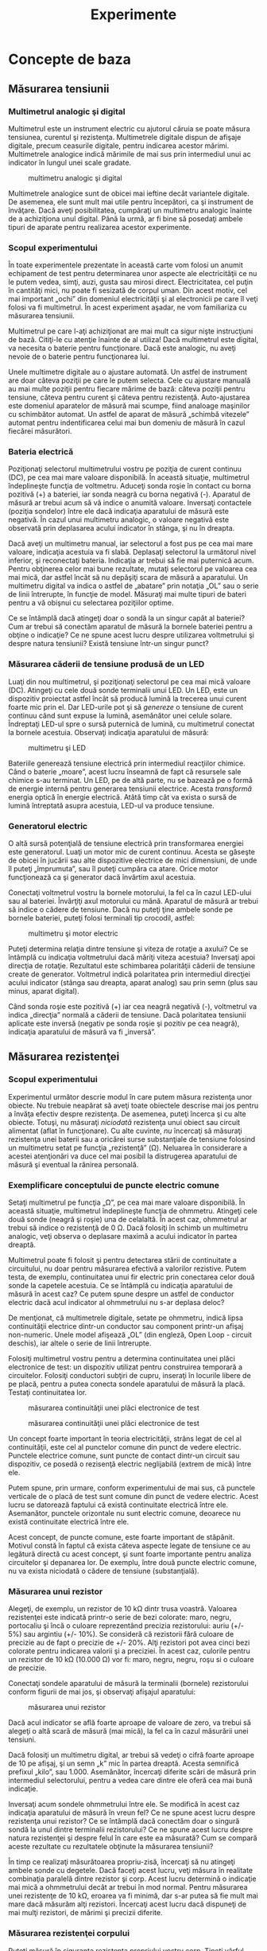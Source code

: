 #+TITLE: Experimente
#+OPTIONS: toc:2
#+HTML_LINK_HOME: index.html
#+HTML_LINK_UP: index.html

* Concepte de baza

** Măsurarea tensiunii

*** Multimetrul analogic şi digital

Multimetrul este un instrument electric cu ajutorul căruia se poate
măsura tensiunea, curentul şi rezistenţa. Multimetrele digitale dispun
de afişaje digitale, precum ceasurile digitale, pentru indicarea acestor
mărimi. Multimetrele analogice indică mărimile de mai sus prin
intermediul unui ac indicator în lungul unei scale gradate.

#+CAPTION: multimetru analogic şi digital
[[./poze/05035.png]]

Multimetrele analogice sunt de obicei mai ieftine decât variantele
digitale. De asemenea, ele sunt mult mai utile pentru începători, ca şi
instrument de învăţare. Dacă aveţi posibilitatea, cumpăraţi un
multimetru analogic înainte de a achiziţiona unul digital. Până la urmă,
ar fi bine să posedaţi ambele tipuri de aparate pentru realizarea
acestor experimente.

*** Scopul experimentului

În toate experimentele prezentate în această carte vom folosi un anumit
echipament de test pentru determinarea unor aspecte ale electricităţii
ce nu le putem vedea, simţi, auzi, gusta sau mirosi direct.
Electricitatea, cel puţin în cantităţi mici, nu poate fi sesizată de
corpul uman. Din acest motiv, cel mai important „ochi” din domeniul
electricităţii şi al electronicii pe care îl veţi folosi va fi
multimetrul. În acest experiment aşadar, ne vom familiariza cu măsurarea
tensiunii.

Multimetrul pe care l-aţi achiziţionat are mai mult ca sigur nişte
instrucţiuni de bază. Citiţi-le cu atenţie înainte de al utiliza! Dacă
multimetrul este digital, va necesita o baterie pentru funcţionare. Dacă
este analogic, nu aveţi nevoie de o baterie pentru funcţionarea lui.

Unele multimetre digitale au o ajustare automată. Un astfel de
instrument are doar câteva poziţii pe care le putem selecta. Cele cu
ajustare manuală au mai multe poziţii pentru fiecare mărime de bază:
câteva poziţii pentru tensiune, câteva pentru curent şi câteva pentru
rezistenţă. Auto-ajustarea este domeniul aparatelor de măsură mai
scumpe, fiind analoage maşinilor cu schimbător automat. Un astfel de
aparat de măsură „schimbă vitezele” automat pentru indentificarea celui
mai bun domeniu de măsură în cazul fiecărei măsurători.

*** Bateria electrică

Poziţionaţi selectorul multimetrului vostru pe poziţia de curent
continuu (DC), pe cea mai mare valoare disponibilă. În această situaţie,
multimetrul îndeplineşte funcţia de voltmetru. Aduceţi sonda roşie în
contact cu borna pozitivă (+) a bateriei, iar sonda neagră cu borna
negativă (-). Aparatul de măsură ar trebui acum să vă indice o anumită
valoare. Inversaţi contactele (poziţia sondelor) între ele dacă
indicaţia aparatului de măsură este negativă. În cazul unui multimetru
analogic, o valoare negativă este observată prin deplasarea acului
indicator în stânga, şi nu în dreapta.

#+CAPTION:
[[./poze/05036-1.png]]

Dacă aveţi un multimetru manual, iar selectorul a fost pus pe cea mai
mare valoare, indicaţia acestuia va fi slabă. Deplasaţi selectorul la
următorul nivel inferior, şi reconectaţi bateria. Indicaţia ar trebui să
fie mai puternică acum. Pentru obţinerea celor mai bune rezultate,
mutaţi selectorul pe valoarea cea mai mică, dar astfel încât să nu
depăşiţi scara de măsură a aparatului. Un multimetru digital va indica o
astfel de „abatare” prin notaţia „OL” sau o serie de linii întrerupte,
în funcţie de model. Măsuraţi mai multe tipuri de bateri pentru a vă
obişnui cu selectarea poziţiilor optime.

Ce se întâmplă dacă atingeţi doar o sondă la un singur capăt al
bateriei? Cum ar trebui să conectăm aparatul de măsură la bornele
bateriei pentru a obţine o indicaţie? Ce ne spune acest lucru despre
utilizarea voltmetrului şi despre natura tensiunii? Există tensiune
într-un singur punct?

*** Măsurarea căderii de tensiune produsă de un LED

Luaţi din nou multimetrul, şi poziţionaţi selectorul pe cea mai mică
valoare (DC). Atingeţi cu cele două sonde terminalii unui LED. Un LED,
este un dispozitiv proiectat astfel încât să producă lumină la trecerea
unui curent foarte mic prin el. Dar LED-urile pot şi să /genereze/ o
tensiune de curent continuu când sunt expuse la lumină, asemănător unei
celule solare. Îndreptaţi LED-ul spre o sursă puternică de lumină, cu
multimetrul conectat la bornele acestuia. Observaţi indicaţia aparatului
de măsură:

#+CAPTION: multimetru şi LED
[[./poze/05037.png]]

Bateriile generează tensiune electrică prin intermediul reacţiilor
chimice. Când o baterie „moare”, acest lucru înseamnă de fapt că
resursele sale chimice s-au terminat. Un LED, pe de altă parte, nu se
bazează pe o formă de energie internă pentru generarea tensiunii
electrice. Acesta /transformă/ energia optică în energie electrică.
Atâtă timp cât va exista o sursă de lumină întreptată asupra acestuia,
LED-ul va produce tensiune.

*** Generatorul electric

O altă sursă potenţială de tensiune electrică prin transformarea
energiei este generatorul. Luaţi un motor mic de curent continuu. Acesta
se găseşte de obicei în jucării sau alte dispozitive electrice de mici
dimensiuni, de unde îl puteţi „împrumuta”, sau îl puteţi cumpăra ca
atare. Orice motor funcţionează ca şi generator dacă învărtim axul
acestuia.

Conectaţi voltmetrul vostru la bornele motorului, la fel ca în cazul
LED-ului sau al bateriei. Învârţiţi axul motorului cu mână. Aparatul de
măsură ar trebui să indice o cădere de tensiune. Dacă nu puteţi ţine
ambele sonde pe bornele bateriei, puteţi folosi terminali tip crocodil,
astfel:

#+CAPTION: multimetru şi motor electric
[[./poze/05038.png]]

Puteţi determina relaţia dintre tensiune şi viteza de rotaţie a axului?
Ce se întâmplă cu indicaţia voltmetrului dacă măriţi viteza acestuia?
Inversaţi apoi direcţia de rotaţie. Rezultatul este schimbarea
polarităţii căderii de tensiune create de generator. Voltmetrul indică
polaritatea prin intermediul direcţiei acului indicator (stânga sau
dreapta, aparat analog) sau prin semn (plus sau minus, aparat digital).

Când sonda roşie este pozitivă (+) iar cea neagră negativă (-),
voltmetrul va indica „direcţia” normală a căderii de tensiune. Dacă
polaritatea tensiunii aplicate este inversă (negativ pe sonda roşie şi
pozitiv pe cea neagră), indicaţia aparatului de măsură va fi „inversă”.

** Măsurarea rezistenţei

*** Scopul experimentului

Experimentul următor descrie modul în care putem măsura rezistenţa unor
obiecte. Nu trebuie neapărat să aveţi toate obiectele descrise mai jos
pentru a învăţa efectiv despre rezistenţa. De asemenea, puteţi încerca
şi cu alte obiecte. Totuşi, nu măsuraţi /niciodată/ rezistenţa unui
obiect sau circuit alimentat (aflat în funcţionare). Cu alte cuvinte,
/nu/ încercaţi să măsuraţi rezistenţa unei baterii sau a oricărei surse
substanţiale de tensiune folosind un multimetru setat pe funcţia
„rezistenţă” (Ω). Neluarea în considerare a acestei atenţionări va duce
cel mai posibil la distrugerea aparatului de măsură şi eventual la
rănirea personală.

*** Exemplificare conceptului de puncte electric comune

Setaţi multimetrul pe funcţia „Ω”, pe cea mai mare valoare disponibilă.
În această situaţie, multimetrul îndeplineşte funcţia de ohmmetru.
Atingeţi cele două sonde (neagră şi roşie) una de celalaltă. În acest
caz, ohmmetrul ar trebui să indice o rezistenţă de 0 Ω. Dacă folosiţi în
schimb un multimetru analogic, veţi observa o deplasare maximă a acului
indicator în partea dreaptă.

Multimetrul poate fi folosit şi pentru detectarea stării de continuitate
a circuitului, nu doar pentru măsurarea efectivă a valorilor rezistive.
Putem testa, de exemplu, continuitatea unui fir electric prin conectarea
celor două sonde la capetele acestuia. Ce se întâmplă cu indicaţia
aparatului de măsură în acest caz? Ce putem spune despre un astfel de
conductor electric dacă acul indicator al ohmmetrului nu s-ar deplasa
deloc?

De menţionat, că multimetrele digitale, setate pe ohmmetru, indică lipsa
continuităţii electrice dintr-un conductor sau component printr-un
afişaj non-numeric. Unele model afişează „OL” (din engleză, Open Loop -
circuit deschis), iar altele o serie de linii întrerupte.

Folosiţi multimetrul vostru pentru a determina continuitatea unei plăci
electronice de test: un dispozitiv utilizat pentru construirea temporară
a circuitelor. Folosiţi conductori subţiri de cupru, inseraţi în
locurile libere de pe placă, pentru a putea conecta sondele aparatului
de măsură la placă. Testaţi continuitatea lor.

#+CAPTION: măsurarea continuităţii unei plăci electronice de test
[[./poze/05041.png]] 
#+CAPTION: măsurarea continuităţii unei plăci
#+CAPTION: electronice de test
[[./poze/05042.png]]

Un concept foarte important în teoria electricităţii, strâns legat de
cel al continuităţii, este cel al punctelor comune din punct de vedere
electric. Punctele electrice comune, sunt puncte de contact dintr-un
circuit sau dispozitiv, ce posedă o rezisenţă electric neglijabilă
(extrem de mică) între ele.

Putem spune, prin urmare, conform experimentului de mai sus, că punctele
verticale de o placă de test sunt comune din punct de vedere electric.
Acest lucru se datorează faptului că există continuitate electrică între
ele. Asemanător, punctele orizontale nu sunt electric comune, deoarece
nu există continuitate electrică între ele.

Acest concept, de puncte comune, este foarte important de stăpânit.
Motivul constă în faptul că exista câteva aspecte legate de tensiune ce
au legătură directă cu acest concept, şi sunt foarte importante pentru
analiza circuitelor şi depanarea lor. De exemplu, între două puncte
electric comune, nu va exista niciodată o cădere de tensiune
(substanţială).

*** Măsurarea unui rezistor

Alegeţi, de exemplu, un rezistor de 10 kΩ dintr trusa voastră. Valoarea
rezistenţei este indicată printr-o serie de bezi colorate: maro, negru,
portocaliu şi încă o culoare reprezentând precizia rezistorului: auriu
(+/- 5%) sau argintiu (+/- 10%). Se consideră că rezistorii fără culoare
de precizie au de fapt o precizie de +/- 20%. Alţi rezistori pot avea
cinci bezi colorate pentru indicarea valorii şi a preciziei. În acest
caz, culorile pentru un rezistor de 10 kΩ (10.000 Ω) vor fi: maro,
negru, negru, roşu si o culoare de precizie.

Conectaţi sondele aparatului de măsură la terminalii (bornele)
rezistorului conform figurii de mai jos, şi observaţi afişajul
aparatului:

#+CAPTION: măsurarea unui rezistor
[[./poze/05040.png]]

Dacă acul indicator se află foarte aproape de valoare de zero, va trebui
să alegeţi o altă scară de măsură (mai mică), la fel ca în cazul
măsurării unei tensiuni.

Dacă folosiţi un multimetru digital, ar trebui să vedeţi o cifră foarte
aproape de 10 pe afişaj, şi un semn „k” mic în partea dreaptă. Acesta
semnifică prefixul „kilo”, sau 1.000. Asemănător, încercaţi diferite
scări de măsură prin intermediul selectorului, pentru a vedea care
dintre ele oferă cea mai bună indicaţie.

Inversaţi acum sondele ohmmetrului între ele. Se modifică în acest caz
indicaţia aparatului de măsură în vreun fel? Ce ne spune acest lucru
despre rezistenţa unui rezistor? Ce se întâmplă dacă conectăm doar o
singură sondă la unul dintre terminalii rezistorului? Ce ne spune acest
lucru despre natura rezistenţei şi despre felul în care este ea
măsurată? Cum se compară aceste rezultate cu rezultatele obţinute la
măsurarea tensiunii?

În timp ce realizaţi măsurătoarea propriu-zisă, încercaţi să nu atingeţi
ambele sonde cu degetele. Dacă faceţi acest lucru, veţi măsura în
realitate combinaţia paralelă dintre rezistor şi corp. Acest lucru
determină o indicaţie mai mică a ohmmetrului decât ar trebui în mod
normal. Pentru măsurarea unei rezistenţe de 10 kΩ, eroarea va fi minimă,
dar s-ar putea să fie mult mai mare dacă măsurăm alţi rezistori.
Încercaţi acest lucru dacă dispuneţi de mai mulţi rezistori, de mărimi
şi precizii diferite.

*** Măsurarea rezistenţei corpului

Puteţi măsură în siguranţa rezistenţa propriului vostru corp. Ţineţi
vârful uneia dintre sonde între degetele de la mâna, iar sonda cealaltă
cu degetele de la cealaltă mână. Ţineţi vârful sondelor în lungime, şi
nu le prindeti exact de vârf. Observaţi indicaţia ohmmetrului. Corpul
are de obicei o rezistenţa mai mare de 10.000 de ohmi între cele două
mâini. Ar trebui să obţineţi o valoare aproximativ egală cu aceasta.

Umeziţi-vă degetele cu apă, şi remăsuraţi rezistenţa corpului cu
ohmmetrul. Ce impact are acest lucru asupra indicaţiei aparatului.
Umeziţi-vă apoi degetele în apa sărată şi remăsuraţi rezistenţa. Ce
impact are acest lucru asupra rezistenţei corpului vostru?

Rezistenţa electrică este frecarea întâmpinată de electroni pe măsură ce
aceştia se deplasează printr-un obiect. Cu cât rezistenţa dintre două
puncte este mai mare, cu atât deplasarea electronilor între acele două
puncte este mai dificilă. Cunoscând faptul că electrocutarea este
cauzată de o deplasarea importantă de electroni prin corpului victimei,
o creştere a rezistenţei corpului este o măsură excelentă de prevenire a
accidentelor neplăcute.

*** Măsurarea rezistenţei diodei

Măsuraţi rezistenţa unei diode cu un ohmmetru. Încercaţi să inversaţi
modul de conectare al sondelor pe terminalii diodei şi remăsuraţi
rezistenţa. Care este diferenţa dintre diodă şi rezistenţa din acest
punct de vedere?

*** Măsurarea rezistenţei grafitului

Luaţi o foaie de hârtie şi trasaţi o linie groasă cu un creion (nu cu
pix!). Măsuraţi rezistenţa liniei cu ajutorul ohmmetrului, poziţionând
sondele la capătului liniei astfel:

#+CAPTION: măsurarea rezistenţei grafitului
[[./poze/05043.png]]

Aduceţi vârful sondelor mai aproape una de celaltă, dar menţinând
contactul cu linia. Ce se întâmplă cu rezistenţa în acest caz, creşte
sau scade? Dacă rezultatele sunt incompatibile, va trebui să retrasaţi
linia, astfel încât densitatea ei să fie consistentă. Ce vă spune acest
lucru despre legătura dintre rezistenţăşi lungimea unui material
conductor?

*** Masurarea rezistenţei unei celule fotovoltaice

Conectaţi sondele aparatului de măsură la bornele unei celule
fotovoltaice de. Măsuraţi varianţia rezistenţei datorată diferitelor
expuneri la lumină. Asemănător experimentului cu LED, este indicat să
folosiţi conductori cu crocodili pentru realizarea conexiuni
componentului. În acest fel, puteţi ţine celula fotovoltaică în
apropierea unei surse de lumină şi schimba în acelaşi timp scara
aparatului:

#+CAPTION: măsurarea rezistenţei unei celule fotovoltaice
[[./poze/05044.png]]

Experimentăţi cu măsurarea rezistenţei diferitelor tipuri de materiale.
Aveţi însă grijă să nu folosiţi ohmmetrul pe un component aflat sub
tensiune, precum o baterie, de exemplu. Puteţi măsură rezistenţa
următoarelor materiale, de exemplu: plastic, lemn, metal, apă curată,
apă murdară, apă sărată, sticlă, diamant (de pe un inel), hârtie,
cauciuc şi hârtie.

Sumar:

-  
-  

** Realizarea unui circuit simplu

*** Scopul experimentului

În cele ce urmează vom realiza un circuit simplu, format dintr-un bec şi
o baterie, precum cel prezentat în figura de mai jos:

#+CAPTION: circuit electric rezitiv simplu
[[./poze/05045.png]]

Practic, circuitul nostru va arăta astfel:

#+CAPTION: circuit electric rezitiv simplu
[[./poze/05046.png]]

Acesta reprezintă de fapt cel mai simplu circuit pe care îl vom studia
în întreg volumul: o baterie şi un bec. Conectaţi becul la baterie,
conform figurii de mai sus. Acesta ar trebui sa se aprindă în cazul în
care ambele se află în stare de funcţionare, iar tensiunea bateriei este
suficientă pentru a-l aprinde.

În cazul în care există o discontinuitate (circuit deschis), indiferent
în ce parte a circuitului, becul nu se va aprinde. /Nu/ contează locul
apariţiei unei astfel de discontinuităţi. Experimentaţi cu scenariile
prezentate mai jos ca să vă convingeţi de acest lucru:

#+CAPTION: discontinuitatea unui circuit electric
[[./poze/05047.png]]
#+CAPTION: discontinuitatea unui circuit electric
[[./poze/05048.png]]
#+CAPTION: discontinuitatea unui circuit electric
[[./poze/05049.png]]
#+CAPTION: discontinuitatea unui circuit electric
[[./poze/05050.png]]

*** Desfăşurarea experimentului

Folosind multimetrul setat pe poziţia DC, măsuraţi căderea de tensiune
la bornele bateriei, la bornele becului şi la capetele firului de
scurt-circuit. Familiarizaţi-vă cu valorile normale ale tensiuni într-un
cirucit aflat în funcţionare.

Acum, întrerupeţi circuitul şi remăsuraţi tensiune între aceleaşi seturi
de puncte. Opţional, măsuraţi tensinea în locul întreruperii
circuitului, astfel:

#+CAPTION: discontinuitatea unui circuit electric
[[./poze/05051.png]]

Ce tensiuni sunt similare tensiunilor de dinainte? Ce tensiuni sunt
diferite după introducerea întreruperii? Ce cantitate de tensiune se
regăseşte la locul întreruperii? Care este polaritatea căderii de
tensiune de la locul întreruperii, indicată de aparatul de măsură?

Refaceţi circuitul prin reconectarea bateriei la bec, şi întrerupeţi
circuitul în alt loc. Măsuraţi din nou căderile de tensine.
Familiarizaţi-va cu valorile tensiunilor într-un circuit deschis.

Realizaţi acelaşi circuit pe o placă de test. Aveţi grijă să introduceţi
becul şi firele pe placă astfel încât să există contact între ele
(continuitatea circuitului). Exemplul de mai jos este doar un exemplu,
şi nu reprezintă singura modalitate de realizare a unui circuit pe
placă:

#+CAPTION: circuit electric pe o placă de test
[[./poze/05052.png]]

Experimentaţi cu diferite configuraţii ale circuitului pe placa de test.
Dacă întâmpinaţi o situaţie în care becul nu se aprinde, iar firele
conductoare se încălzesc, aveţi probabil de a face cu un scurt-circuit.
Cu alte cuvinte, există un drum cu o rezistenţă mai mică decât a
becului. Curentul va „prefera” acest drum în detrimentul becului. Să
vedem un astfel de exemplu:

#+CAPTION: circuit electric pe o placă de test; scurt-circuit
[[./poze/05053.png]]

Şi un exemplu tipic de scurt-circuit /accidental/ realizat de obicei de
cei care nu sunt familiarizaţi încă cu folosirea plăcii de test:

#+CAPTION: circuit electric pe o placă de test; scurt-circuit
[[./poze/05054.png]]

Vă daţi seama de unde rezultă scurt-circuitul? Astfel de scenarii
trebuie însă evitate cu orice preţ, întrucât scurt-circuitele pot duce
la distrugeri materiale şi vătămări corporale.

Puteţi de asemenea realiza circuitul de mai sus folosindu-vă de o
regletă de borne:

#+CAPTION: circuit electric pe o regletă de borne
[[./poze/05055.png]]

Sumar:

-  
-  

** Măsurarea curentului

*** Scopul experimentului

Următorul experiment are ca principal scop realizarea şi înţelegearea
circuitului de mai jos:

#+CAPTION: circuit electric simplu
[[./poze/05056.png]]

Practic, circuitul de mai sus arată astfel:

#+CAPTION: circuit electric simplu
[[./poze/05057.png]]

*** Atenţie la scurt-circuitarea accidentală a ampermetrului

Cea mai uitilizată metodă de măsurare a curentului constă în
întreruperea circuitului şi introducerea unui ampermetru în serie cu
circuitul. În acest fel toţi electroni ce trec prin circuitu, vor trebui
să treacă şi prin ampermetru. Deoarece măsurarea curentului în acest fel
necesită introducerea aparatului de măsură în circuit, acest tip de
măsurătoare este mai dificilă decât măsurarea tensiunii sau a
rezistenţei.

Unele multimetre digitale, precum cel din figură, sunt prevăzute cu un
conector separat pentru măsurarea curentului. Introduceţi sonda roşie în
acest conector, marcat cu „A”.

În mod ideal, la bornele unui ampermetrului introdus în serie într-un
circuit, nu va exista cădere de tensiune. Cu alte cuvinte, acesta se
comportă precum un fir conductor, prezentând o rezistenţa foarte mică de
la un capăt la celălalt. Prin urmare, un ampermetru se va comporta
precum un scurt-circuit dacă este conectat în paralel cu o sursă
substanţială de tensiune. Nu încercaţi totuşi să faceţi acest lucru.
Curentul foarte mare rezultat poate duce la distrugerea aparatului:

#+CAPTION: scurt-circuitarea ampermetrului
[[./poze/05058.png]]

Ampermetrele sunt de obicei protejate împotriva unor astfel de scenarii
prin intermediul unei siguranţe fuzibile localizate în interiorul
carcasei. Încercaţi însă să evitaţi astfel de scenarii.

Puteţi verifica starea siguranţei fuzibile interne a multimetrului
trecând pe „Ω” (măsurare rezistenţe), şi măsurând continuitatea între
cele două sonde (şi prin siguranţa fuzibilă), astfel:

#+CAPTION: circuit electric simplu
[[./poze/05059.png]]

*** Desfăşurarea experimentului

Realizaţi circuitul de mai sus constând dintr-o baterie şi un bec
folosindu-vă de fire conductoare adiţionale. Utilizaţi aceste fire
pentru conectarea becului la baterie. Verificaţi dacă becul se aprinde
înainte de a conecta şi ampermetrul în circuit. Întrerupeţi apoi
circuitul într-un anumit punct, şi conectaţi ampermetrul între cele două
puncte rămase libere după deschiderea curentului, Măsuraţi valoarea
curentului.

Ca de obicei, daca aparatul de măsură pe care îl folosiţi este manual,
selectaţi la început valoarea cea mai mare a scalei. Mutaţi selectorul
pe poziţii mai joase până când obţineţi cea mai precisă măsurătoare,
având grijă să nu depăşiţi scare. Dacă indicaţia este „inversă” (acul
indicator deplasat în stânga, sau o valoare negativă pe afişaj),
inversaţi sondele între ele şi încercaţi din nou. Când ampermetrul
indică o citire normală (nu inversă), electronii intră prin sonda neagră
şi ies prin sonda roşie. Acesta este modul de determinare al direcţiei
curentului folosind un aparat de măsură.

Pentru o baterie de 6 V şi un bec mic, curentul prin circuit este de
ordinul miliamperilor (mA). Multimetrele digitale arată de obicei acest
lucru printr-un mic „m” în partea dreaptă a afişajului.

Încercaţi să întrerupeţi circuitul în alt punct, şi conectaţi
ampermetrul între acele puncte. Ce puteţi spune despre valoarea
curentului? De ce credeţi că se întâmplă acest lucru?

Refaceţi circuitul pe o placă de test, astfel:

#+CAPTION: circuit electric pe placa de test
[[./poze/05052.png]]

Este foarte posibil ca în acest moment să nu vă daţi seama cum aţi putea
conecta un ampermetru la o placă de test. Cum putem conecta ampermetrul
pentru a măsura întreaga cantitate de curent şi a nu crea un
scurt-circuit. Realizaţi circuitul de mai jos:

#+CAPTION: circuit electric pe placa de test
[[./poze/05060.png]]

Din nou, măsuraţi valoarea curentului prin diferite fire ale acestui
circuit. Urmaţi aceleaşi metode precum cele de mai sus. Ce observaţi în
legătură cu aceste măsurători? Rezultatele măsurătorilor realizate pe
placa de test ar trebui să fie identice cu rezultate obţinute fără placa
de test, din exemplul precedent.

Dacă ar fi să construim circuitul de mai sus pe o regletă de borne,
rezultatul ar fi similar:

#+CAPTION: circuit electric pe regleta de borne
[[./poze/05061.png]]

Sumar:

-  
-  

** Legea lui Ohm (experiment)

*** Scopul experimentului

În acest experiment vom încerca să ilustrăm „funcţionarea” legii lui
Ohm, construind circuitul de mai jos:

#+CAPTION: circuit electric simplu
[[./poze/05062.png]]

Practic, circuitul va arăta astfel:

#+CAPTION: circuit electric simplu
[[./poze/05063.png]]

*** Desfăşurarea experimentului

Alegeţi un rezistor din trusa voastră. Măsuraţi rezistenţa lui cu
ajutorul multimetrului. Notaţi-vă rezultatul pentru a-l putea folosi pe
viitor.

Construiţi un circuit format dintr-o baterie şi un rezistor. În figură,
circuitul este realizat cu ajutorul unei reglete de borne, dar orice
mijloc de realizare a circuitului este la fel de bun. Setaţi multimetrul
pe scara de tensiune apropiată şi măsuraţi căderea de tensiune la
bornele rezistorului în timp ce este alimentat de la baterie. Notaţi-vă
acest rezultat pentru a-l putea folosit mai departe, alături de valoarea
rezistenţei de mai sus.

Poziţionaţi selectorul multimetrului pe cea mai mare scară de curent
disponibilă. Deschideţi circuitul şi conectaţi ampermetrul între cele
două puncte libere. Ampermetrul va fi acum în serie cu bateria şi
rezistorul. Selectaţi cea mai bună scară de tensiune: cea care dă cea
mai precisă indicaţie a curentului, fără a depăşi scara. Notăţi şi
această valoare a curentului alături de valoarea rezistenţei şi a
tensiunii.

Luaţi valorile pentru tensiune şi rezistenţa măsurate mai sus şi
aplicaţi legea lui Ohm pentru a determina valoarea curentului din
circuit. Comparaţi valoarea astfel calculată cu valoarea măsurată cu
ajutorul multimetrului:

I = E / R

unde, E = tensiunea în volţi I = curentul în amperi R = rezistenţa în
ohmi

Asemănător, luaţi valorile măsurate pentru tensiune şi curent şi
aplicaţi legea lui Ohm pentru calcularea rezistenţei circuitului.
Comparaţi valoarea obţinută cu cea măsurată cu ajutorul multimetrului:

R = E / I

Şi, în sfârşit, luaţi valorile măsurate mai sus pentru rezistenţa şi
curent şi aplicaţi legea lui Ohm pentru calcularea tensiunii
circuitului. Comparati valoarea calculată cu cea măsurată:

E = IR

Rezultatele obţinute prin măsurări şi prin calcul ar trebui să fie
foarte apropiate, pentru toate cele trei situaţii. Orice diferenţă între
respectivele valori ale tensiunii, curentului sau rezistenţei se
datorează mai mult ca sigur erorilor aparatului de măsură. Totuşi,
aceste diferenţe ar trebui să fie mici, cel mult câteva procente.
Desigur, unele aparate de măsură sunt mai precise decât altele.

Înlocuiţi rezistorul din circuitu cu alţi rezistori de mărimi diferite.
Refaceţi măsurătorile de rezistenţă, tensiune şi curent. Refaceţi apoi
calculele pentru aceste mărimi (cei trei paşi de mai sus). Observaţi
relaţia matematică simplă dintre variaţia rezistenţei şi variaţia
curentului din circuit. Tensiunea ar trebui însă să rămână aproximativ
egală pentru oricare din rezistorii introduşi în circuit, deoarece
acesta este rolul unei baterii: să menţină o cădere de tensiune
constantă între bornele sale.

Sumar:

-  
-  

** Rezistenţa non-liniară

*** Scopul experimentului

Vom încerca în cele ce urmează să arătăm că, în unele cazuri, valoarea
rezistenţei nu este constantă. Pentru soluţionarea „misterului”
variaţiei rezistenţei, vom face apel la „metoda ştiinţifică”. Pe
parcurs, vom realiza circuitul de mai jos:

#+CAPTION: circuit electric simplu
[[./poze/05064.png]]

Practic, circuitul de mai sus va arăta astfel:

#+CAPTION: circuit electric simplu
[[./poze/05065.png]]

*** Desfăşurarea experimentului

Măsuraţi rezistenţa becului cu ajutorul multimetrului. Valoarea acestei
rezistenţe se datorează filamentului subţire din interiorul becului.
Rezistenţa acestuia este semnificativ mai mare decât rezistenţa unui
conductor normal, dar mai mică decât a oricărui rezistor din
experimentele precedente. Notaţi-vă această valoare a rezistenţei pentru
utilizarea ei ulterioară.

Construiţi un circuit format dintr-o baterie şi un bec. Selectaţi o
scară de tensiune apropiată şi măsuraţi căderea de tensiune la bornele
becului când acesta este alimentat (aprins). Notaţi-vă şi această
valoare, lângă cea a rezistenţei.

Setaţi-vă multimetrul pe cea mai mare scară de curent disponibilă.
Deschideţi circuitul şi conectaţi ampermetrul între capetele libere ale
circuitului deschis. Ampermetrul este acum parte din circuit, fiind
legat în serie cu bateria şi becul. Selectaţi cea mai bună scară de
curent. Notaţi-vă si această valoare a curentului alături de celelalte
două valori de mai sus.

Luaţi valorile tensiunii şi rezistenţei obţinute la măsurătorile de mai
sus şi aplicaţi legea lui Ohm pentru calcularea curentului din circuit.
Comparaţi această valoare calculată cu valoarea măsurată a curentului
din circuit:

I = E / R

Ceea ce ar trebui să observaţi este existenţa unei diferenţe între
curentul măsurat şi cel calculat. Valoarea calculată este mult mai mare.
De ce se întâmplă acest lucru?

Pentru a face lucrurile şi mai interesante, încercaţi să măsuraţi din
nou rezistenţa becului, folosind de această dată un alt model de
multimetru (dacă dispuneţi de unul, desigur). Va trebui să scoateţi
becul din circuit pentru a putea face o astfel de măsurătoare, deoarece
tensiunile existente în exteriorul aparatului de măsură afectează
valorile măsurate ale rezistenţei. Aceasta este o regulă generală pe
care va trebui să o ţineţi minte: măsuraţi rezistenţa doar după ce
componentul respectiv nu mai este alimentat cu energie electrică!

Folosind un ohmmetru diferit, valoarea rezistenţei becului va fi
probabil diferită. Acest comportament este foarte diferit de cel al
rezistorilor din ultimul experiment. De ce se întâmplă acest lucru? Ce
anume ar putea influenţa rezistenţa filamentului lămpii, şi care e
diferenţa dintre cele două condiţii, aprind şi stins? De asemenea, care
e diferenţa între măsurătorile efectuate cu diferite tipuri de aparate
de măsură? De ce se întâmplă acest lucru?

Problema de mai sus este un foarte bun exemplu de aplicare a metodei
ştiinţifice. Dacă aţi găsit un posibil răspuns pentru variaţia
rezistenţei becului între cele două condiţii, aprins şi stins, încercaţi
să reproduceţi această scenariul respectiv prin alte mijloace. De
exemplu, aţi putea presupune că rezistenţa becului variază datorită
expunerii la lumină (propria ei lumină, când becul este aprins). Această
variaţie ar putea prin urmare explica variaţia dintre curenţii măsuraţi
şi cei calculaţi. Dacă acesta este cazul, încercaţi să expuneţi becul la
o sursă de lumină externă. Măsuraţi apoi rezistenţa acestuia. Dacă
observaţi o diferenţă substanţială a rezistenţei între cele două
scenarii, atunci ipoteza voastră s-ar putea să fie adevărată, deoarece
aţi demonstrat-o experimental. În caz contrar, ipoteza voastră s-a
dovedit falsă. Acest lucru înseamnă că există o altă cauză pentru
variaţia rezistenţei. Care este aceasta?

Sumar:

-  
-  

** Disiparea puterii

*** Scopul experimentului

Pentru realizarea acestui experiment, veţi avea nevoie de doi rezistori
cu o putere de 0,25 W: unul de 10 Ω şi celălalt de 330 Ω. Nu folosiţi o
baterie mai mare de 6 V. Este indicat ca termometrul utilizat să fie cât
mai mic cu putinţă, pentru a putea măsura rapid căldura produsă de
rezistor.

Scopul acestui experiment este familiarizarea cu legea lui Joule,
importanţa puterii nominale a componentelor precum şi importanţa
punctelor electric comune. Circuit pe care îl vom realiza este
următorul:

#+CAPTION: circuit electric simplu
[[./poze/05122.png]]

Practic, circuitul va arăta conform figurii de mai jos. Atenţie însă, nu
ţineţi rezistorul între degete atunci când este alimentat.

#+CAPTION: circuit electric simplu
[[./poze/05123.png]]

*** Realizarea circuitului şi a măsurătorilor

Măsuraţi valoarea fiecărui rezistor cu ohmmetrul. Notaţi-vă valorile
obţinute pentru a le putea folosi în viitor.

Conectaţi rezistorul de 330 Ω la bateria de 6 V, precum în figura de mai
sus. Folosiţi conductori adiţionali. Conectaţi prima dată conductorii de
legătură la terminalii rezistorului. Conectaţi apoi (şi nu înainte!)
conductorii la baterie. Putem evita astfel atingerea suprafeţei
rezistorului atunci când acesta este alimentat.

Poate vă întrebaţi de ce am încerca să evităm contactul cu suprafaţa
rezistorului când acesta este alimentat. Răspunsul este că acesta se va
încălzi. Acesta este şi motivul pentru care avem nevoie de un
termometru, pentru a măsură această temperatură.

Cu rezistorul de 330 Ω conectat la baterie, măsuraţi tensiunea cu
ajutorul voltmetrului. Putem realiza acest lucru în mai multe feluri.
Tensiunea poate fi măsurată direct la bornele bateriei, sau direct la
bornele rezistorului. Tensiunea bateriei este aceiaşi cu tensiunea la
bornele bateriei în circuitul de faţă. Încercaţi să măsuraţi tensiunea
în ambele puncte pentru a vă lămuri că acest lucru este adevărat. Acesta
este un principiu al punctelor electric comune, ceea ce avem şi în
circuitul de mai jos:

#+CAPTION: circuit electric simplu
[[./poze/05124.png]]

*** Calcularea puterii disipate

Acum că avem toate datele necesare (rezistenţa, tensiune şi curent),
putem calcula puterea disipată. Putem folosi oricare dintre cele trei
relaţii - cunoscute sub numele de „legea lui Joule” - cunoscând cel
puţin două valori dintre cele trei enumerate mai sus:

P = IE; P = I^{2}R; P = E^{2} / R

Încercaţi să calculaţi puterea disipată în acest circuit, folosindu-vă
de cele trei valori măsurate mai sus. Indiferent de formula pe care o
aplicaţii, rezultatul va fi aproximativ acelaşi. Presupunând că avem o
baterie de 6 V şi un rezistor de 330 Ω, puterea disipată va fi de 0,109
W, sau 109 mW. Din moment ce puterea nominală a rezistorului
(specificată de producător) este de 0,25 W sau 250 mW, rezistorul nostru
poate disipa fără probleme o putere de 109 mW. Fiindcă valoarea efectivă
a puterii este aproximativ jumătate din puterea nominală, rezistorul se
va încălzi putin, dar nu se va supra-încălzi. Atingeţi mijlocul
rezistorului cu vârful termometrului. Care este temperatura acestuia?

Puterea (maximă) nominală (înscrisă pe component sau specificată de
producător) a unui component electric nu ne spune cantitatea de putere
ce o va disipa componentul respectiv. Ne spune în schimb, care este
cantitate de putere ce o poate disipa fără a duce la distrugerea
acestuia. Dacă puterea efectiv disipată în timpul funcţionării depăşeşte
puterea nominală a componentului, temperatura acestuia va creşte atât de
mult încât va duce la distrugerea lui.

Pentru a ilustra cele spuse mai sus, deconectăti rezistorul de 330 Ω.
Înlocuiţi-l cu un rezistor de 10 Ω. Evitaţi atingerea acestuia după ce
aţi alimentat circuitul, deoarece se va încălzi repede. Atenţie, ţineţi
rezistorul de 10 Ω departe de materiale inflamabile de orice fel, atunci
când este alimentat!

Probabil că nu veţi avea timp suficient să măsuraţi tensiunea şi
curentul înainte ca rezistorul să scoată fum. Dacă observaţi un astfel
de comportament, întrerupeţi circuitul şi lăsaţi rezistorul câteva clipe
pentru a se răci. Măsuraţi apoi rezistenţa acestuia cu ohmmetrul şi
vedeţi dacă există o variaţie faţă de valoarea iniţială a rezistenţei.
Dacă valoarea se încadrează încă în limita de +/-5 (între 9,5 şi 10,5
Ω), reconectaţi-o în circuit şi lăsaţi-o să mai fumege puţin.

Ce se întâmplă cu valoarea rezistenţei pe măsură ce rezistorul se arde
din ce în ce mai tare? Distrugerea totală a rezistorului duce la o
valoare a rezistenţei infinită între cei doi terminali.

Realizaţi acum calculele pentru aflarea puterii disipate de rezistorul
de 10 Ω folosind legile lui Joule. Un rezistor de 10 Ω conectat la o
baterie de 6 V va disipa o putere de 3,6 W, de 14,4 ori mai mult decât
puterea nominală a acestuia. Nu e de mirare atunci că „ia foc” aşa de
repede după conectarea la baterie.

Sumar:

-  
-  

** Circuit cu înrerupator

*** Scopul experimentului

Utilizarea unui întrerupător într-un circuit simplu. Pentru acest
experiment aveţi nevoie de un întrerupător simplu, mecanic (întrerupător
de veioză sau de perete, de exemplu). Vom realiza aşadar circuitul de
mai jos:

#+CAPTION: circuit electric cu întrerupător
[[./poze/05066.png]]

Practic, circuitul va arăta astfel:

#+CAPTION: circuit electric cu întrerupător
[[./poze/05067.png]]

*** Desfăşurarea experimentului

Construiţi circuitul de mai sus format dintr-o baterie, un întrerupător
şi un bec, precum în figura de mai sus. Acest circuit este cu atât mai
impresionant cu cât firele conductoare sunt mai lungi, întrucât se poate
vedea faptul că întrerupătorul poate controla curentul din circuit,
indiferent de mărimea circuitului.

Măsuraţi tensiunea la bornele bateriei, la bornele întrerupătorului
(între cele două şuruburi). Masuraţi tensiunea şi la bornele becului, în
ambele poziţii ale întrerupătorului. Când întrerupătorul este dezactivat
(becul este stins), spunem că acesta este deschis. La fel ca în
exemplele precedente, orice întrerupere a circuitului, indiferent de
locatie, duce la întreruperea curentului prin întreg circuitul.
Rezultatul este, evident, stingerea becului.

Sumar:

-  
-  

** Realizarea unui electromagnet

*** Scopul experimentului

Aplicarea „regulii mâini stângi” şi realizarea practică a unui
electromagnet. Veţi avea nevoie de un conductor lung de electromagnet.
Aceşti conductori nu sunt altceva decât conductori de cupru izolaţi prin
lăcuire, folosiţi pentru construirea transformatoarelor sau a motoarelor
electrice. Puteţi obţine un astfel de conductor dintr-un transformator
(stricat).

Veţi avea de asemenea nevoie de un bolţ, cui sau o bară metalică.
Atenţie, oţelul inoxidabil nu este magnetic, si prin urmare nu va putea
fi folosit pe post de miez electromagnetic!

Pe parcursul experimentului vom realiza circuitul de mai jos:

#+CAPTION: circuit electric cu electromagnet
[[./poze/05068.png]]

Practic, circuitul va arăta astfel:

#+CAPTION: circuit electric cu electromagnet
[[./poze/05069.png]]

*** Desfăşurarea experimentului

Înfăsuraţi pentru început o bandă izolatoare în jurul barei metalice
(sau cui, ce aveţi la dispoziţie). Acest lucru va proteja conductorii
împotriva abraziunii. Asiguraţi-vă că după finalizarea înfăsurării, va
rămân cele două captele libere pentru a putea alimenta electromagnetul.
Înfăşuraţi apoi conductorul izolat în jurul barei metalice de câteva
sute de ori, pe cât de egal se poate (nu toate înfăşurările în acelaşi
loc). Puteţi desigur să suprapuneţi conductorii, întrucât sunt izolaţi
prin lăcuire.

Singura regulă pe care trebuie să o respectaţi, este că toate
înfăsurările trebuie să fie realizate în aceiaşi direcţie. De exemplu,
toate să fie în sensul acelor de ceasornic. După ce aţi făcut câteva
sute de înfăşurări în jurul elementului metalic, înfăşuraţi un nou strat
de bandă izolatoare peste conductori. Îndepărtăti lacul izolator de pe
capetele conductorilor. Conectaţi apoi aceste capete la o baterie.

La trecerea curentului electric prin înfăşurare, va lua naştere un câmp
magnetic destul de puternic: câte un pol la fiecare capăt al elementului
metalic. Acest fenoment poartă numele de electromagnetism. Puteţi folosi
un compas pentru identificarea polilor magnetic Nord şi Sud ai
electromagnetului.

După ce electromagnetul a fost conectat la baterie, aduceţi un magnet
permanent în apropierea unuia dintre poli. Observaţi ce tip de forţa
apare între cei doi, de atracţie sau de respingere? Inversaţi orientarea
magnetului permanent. Ce tip de forţă există în acest caz? Încercaţi să
folosiţi electromagnetul pentru a atrage diferite obiecte metalice ce le
aveţi la îndemână (agrafe, ace de gămălie, etc.), la fel cum aţi folosi
un magnet permanent.

Sumar:

-  
-  

** Inducţia electromagnetică

*** Scopul experimentului

Experimentul de faţă este asemănător experimentului precedent. Veţi avea
nevoie de un electromagnet şi un multimetru. Prin realizarea circuitului
de mai jos, vom demonstra relaţia dintre intensitatea câmpului magnetic
şi tensiunea indusă:

#+CAPTION: exemplificarea inducţiei elecromagnetice
[[./poze/05070.png]]

Circuitul practic va arăta astfel:

#+CAPTION: exemplificarea inducţiei elecromagnetice
[[./poze/05071.png]]

Inducţia electromagnetică este inversul fenomenului de electromagnetism.
În exemplul precedent am produs un câmp magnetic cu ajutorul unei
tensiuni electrice. În exemplul de faţa, vom inversa această situaţie,
şi vom produce un curent electric cu ajutorul unui câmp magnetic. Exista
totuşi, o diferenţă importantă: în cazul electromagnetismului, câmpul
magnetic este produs de un curent constant (curent continuu). Inducţia
electromagnetică necesită o deplasare a magnetului sau a bobine pentru a
produce o tensiune.

*** Desfăşurarea experimentului

Conectaţi multimetrul la capetele înfăşurării. Selectaţi cea mai
sensibilă scară de curent continuu disponibilă. Deplasaţi magnetul
permanent înspre electromagnet şi înapoi. Observaţi polaritatea şi
valoarea tensiunii induse. Deplasaţi magnetul cu viteze diferite. Ce
anume determină valoarea tensiunii induse?

Încercaţi acelaşi lucru cu capătul celălalt al electromagnetului.
Încercaţi acelaşi lucru cu partea opusă a magnetului permanen. Comparaţi
rezultatele.

Dacă folosiţi un multimetru analogic, utilizati conductori de legătură
(prelungire) pentru a poziţiona aparatul de măsură cât mai departe de
bobină. Câmpul magnetic generat de magnetul permanent poate afecta buna
funcţionare a aparatului şi poate indica citiri greşite. Multimetrele
digitale nu sunt afectate de câpurile magnetice.

Sumar:

-  
-  

* Circuite de cc

** Conectarea bateriilor în serie

*** Scopul experimentului

Vom vedea mai jos modul de conectare a bateriilor pentru a obţine
diferite valori ale tensiunii rezultate. Deşi putem folosi baterii de
orice mărime, este recomandat să aveţi cel puţin două baterii cu valori
ale tensiunii diferite, pentru a face experimentul mai interesant.

Pe parcurs, vom realiza circuitul de mai jos (schemă + circuit practic):

#+CAPTION: conectarea bateriilor în serie
[[./poze/05072.png]]
#+CAPTION: conectarea bateriilor în serie
[[./poze/05073.png]]

*** Desfăşurarea experimentului

Conectarea componentelor în serie înseamnă conectarea lor în linie,
astfel încât să existe un singur drum pe care să poată circula
electronii. Conectaţi aşadar două baterii electrice în serie. Borna
pozitivă a unei baterii trebuie să fie conectată la borna negativă a
celeilalte. Măsuraţi căderea de tensiune la bornele fiecărei baterii, cu
ajutorul unui voltmetru. Măsuraţi apoi căderea de tensiune la bornele
celor două baterii conectate în serie. Veţi observa că cele două valori
ale tensiunii se adună:

#+CAPTION: conectarea bateriilor în serie
[[./poze/05074.png]]

Încercaţi să conectaţi baterii de tensiuni diferite în serie. De
exemplu, conectaţi o baterie de 6 V cu una de 9 V. Care este valoarea
totală a tensiunii în acest caz?

Inversaţi apoi conexiunile celor două baterii, conectând borna
negativă(-) a uneia dintre baterii cu borna negativă(-) a celeilalte. Pe
scurt, conectaţi-le în /contra-serie/, astfel:

#+CAPTION: conectarea bateriilor în anti-serie
[[./poze/05075.png]]

Care este valoarea tensiunii în acest caz. Care este diferenţa faţă de
cazul precedent? Puteţi deduce polaritatea căderii de tensiune,
cunoscând polarităţile individuale ale bateriilor şi valorile
tensiunilor lor?

Sumar:

-  
-  

** Conectarea bateriilor în paralel

*** Scopul experimentului

Vom realiza circuitele de mai jos (schema teoretică şi circuitul
practic), şi vom observa efectul conectării surselor de putere în
paralel asupra tensiunii şi a curentului din circuit:

#+CAPTION: conectarea bateriilor în paralel
[[./poze/05076.png]]
#+CAPTION: conectarea bateriilor în paralel
[[./poze/05077.png]]

*** Derularea experimentului

Conectaţi o baterie de 6 V la un bec de 12 V, cu o putere de 25 sau 50
W. Becul va lumina relativ slab în acest caz. Utilizaţi voltmetrul
pentru determinarea căderii de tensiune la bornele becului, astfel:

#+CAPTION: conectarea bateriilor în paralel
[[./poze/05078.png]]

Indicaţia voltmetrului ar trebui să fie mai mică decât tensiunea normală
a bateriei. Dacă veţi folosi voltmetrul pentru citirea căderii de
tensiune direct la bornele bateriei, veţi observa că şi în acest caz
tensiunea este mai mică. De ce se întâplă acest lucru? Valoarea mare a
curentului absorbit de bec (putere înaltă) duce la scăderea tensiunii la
bornele bateriei. Acest lucru se datorează căderii de tensiune
dezvoltate la bornele rezistenţei interne a bateriei.

Putem rezolva această problemă prin conectarea bateriilor în paralel.
Astfel, fiecare baterie va fi nevoită să susţină doar o fracţiune din
curentul total necesar becului. Conexiunile paralel presupun conectarea
tuturor terminalelor pozitive (+) ale bateriilor între ele (terminale
electric comune). Acelaşi lucru este valabil şi în cazul terminalelor
negative (-).

Adăugaţi pe rând bateriile în paralel, observând tensiunea becului cu
fiecare nouă baterie:

#+CAPTION: conectarea bateriilor în paralel
[[./poze/05079.png]]

De asemenea, intensitatea luminii becului ar trebui să crească cu
fiecare nouă baterie adăugată în paralel. Încercaţi să măsuraţi curentul
unei baterii. Comparaţi această valoare cu valoarea curentului total
(prin bec). Cea mai uşoară metodă de măsurare a curentului unei singure
baterii, este următoarea:

#+CAPTION: conectarea bateriilor în paralel
[[./poze/05080.png]]

Întrerupem circuitul pentru o singură baterie. Introducem apoi
ampermetrul în locul întreruperii, astfel încât circuitul este acum
închis, şi putem măsura curentul prin bateria respectivă. Măsurarea
curentului total este similară: deschidem circuitul într-un loc prin
care circulă curentul total şi conectăm ampermatrul între cei doi
conductori liberi:

#+CAPTION: conectarea bateriilor în paralel
[[./poze/05081.png]]

Observaţi diferenţa dintre curentul unei singure baterii şi curentul
total. Pentru a obţinea cea mai mare iluminare, avem nevoie însă de o
conexiune serie-paralel. Două baterii de 6 V conectate în serie vor
genera o tensiune de 12 V. Conectăm apoi două astfel de combinaţii serie
în parale. O astfel de combinaţie poate susţine mult mai uşor valoarea
curentului necesară alimentării becului. Tensiunea pe fiecare baterie va
fi în acest caz mult mai aproape de 6 V:

#+CAPTION: conectarea bateriilor în paralel
[[./poze/05082.png]]

** Divizor de tensiune

*** Scopul experimentului

Pentru derularea acestui experiment veţi avea nevoie de diferiţi
rezistori cu valori între 1 kΩ şi 100 kΩ. Altfel, s-ar putea să nu
obţineţi valori corecte ale tensiunii şi curentului măsurat cu ajutorul
multimetrului. În cazul unor rezistenţe mici, rezistenţa internă a
ampermetrului are un impact destul de mare asupra acurateţii
măsurătorii. Rezistenţele foarte mari pot cauza probleme măsurătorilor
de tensiune. Rezistenţa internă a voltmetrului în acest caz modifică
rezistenţa circuitului când acesta este conectat în paralel cu un
rezistor de valoare mare.

În urma realizării acetui experiment, vă veţi familiariza cu utilizarea
legii lui Kirchhoff pentru tensiune, precum şi cu realizarea unui
divizor de tensiune. Vom realiza circuitul de mai jos (diagrama):

#+CAPTION: divizor de tensiune
[[./poze/05083.png]]

Practic, acest poate fi realizat în oricare din formele de mai jos (care
va este mai la îndemână):

#+CAPTION: divizor de tensiune; circuit practic
[[./poze/05084.png]]
#+CAPTION: divizor de tensiune; circuit practic
[[./poze/05085.png]]
#+CAPTION: divizor de tensiune; circuit practic
[[./poze/05086.png]]

Alternativ, puteţi încerca realizarea tuturor celor trei variante de mai
sus. Vă veţi familiariza astfel cu toate cele trei metode. Fiecare are
avantajele şi dezavantajele sale. Ultima variantă - în care toate
componentele sunt conectate între ele folosind conductori cu crocodili -
este cea mai neprofesională, dar perfectă pentru un experiment precum
cel de faţă. Construcţia circuitului pe placa de test este cea mai
versatilă. Placa de test permite o densitate mare de componente (multe
componente pe o suprafaţă mică), dar circuitului este temporar. Regleta
de borne oferă un circuit mult mai permanent, dar o densitatea mică de
componente.

*** Desfăşurarea experimentului

Alegeţi trei rezistori şi măsuraţi valoarea rezistenţei fiecăruia cu un
ohmmetru. Notaţi-vă aceste valori pentru utilizarea lor ulterioara.

Conectaţi cei trei rezistori în serie. Conectaţi apoi şi bateria,
conform figurilor de mai sus. Măsuraţi tensiunea bateriei cu un
voltmetru după ce aţi realizat circuitul. Notaţi-vă şi această valoare.
Este indicat să măsuraţi tensiunea bateriei în timpul alimentării
rezistorilor, deoarece această valoare s-ar putea să difere puţin faţă
de tensiunea normală a bateriei. Acest circuit nu ar trebui să prezinte
o sarcină suficient de mare (curentul necesar nu este destul de mare)
pentru a cauza scăderea tensiunii bateriei. Totuşi, măsurarea tensiunii
bateriei sub sarcină este indicată în orice situaţie, întrucât oferă
valori de calcul mult mai realiste.

Aplicaţi legea lui Ohm (I = E / R) pentru a calcula curentul din
circuit. Verificaţi această valoare calculata prin măsurarea curentului
cu un ampermetru astfel (metoda este similară indiferent de varianta
circuitului):

#+CAPTION: divizor de tensiune; măsurarea curentului
[[./poze/05087.png]]

Dacă valorile rezistorilor pe care i-aţi ales se află într-adevăr în
intervalul 1 kΩ - 100 kΩ, iar tensiunea bateriei este de aproximativ 6
V, valoarea curentului ar trebui să fie destul de mică (mA sau µA). Fiţi
atenţi la prefixul afişat, într-unul din colţuri, în cazul multimetrelor
digitale. Este foarte uşor să uităm aceste prefixe când citim valoarea
măsurători.

Valoarea măsurată a curentului ar trebui să fie foarte apropiată de
valoarea calculată folosind legea lui Ohm. Înmulţiţi acum valoarea
calculată pentru curent cu valoarea rezistenţei fiecărui rezistor.
Aflaţi astfel valoarea căderilor de tensiune (E = IR). Măsuraţi apoi cu
ajutorul voltmetrului căderea de tensiune reală pe fiecare rezistor,
verificând astfel acurateţea calculelor. Din nou, cele două valori, cea
calculată şi cea măsurată, trebuie să fie extrem de apropiate.

*** Explicarea divizorului de tensiune

Fiecare cădere de tensiune a rezistorilor este doar o fracţiune din
tensiunea totală. De aici şi denumirea de /divizor de tensiune/ a
acestui circuit. Această valoare subunitară este determinată de
rezistenţa individuală a rezistorului şi de rezistenţa totală a
circuitului.

Dacă tensiunea unui rezistor este de 50% din tensiunea totală a
bateriei, acest procent va rămâne neschimbat atâta timp cât valorile
rezistorilor nu se modifică, indiferent de tensiunea bateriei. Prin
urmare, dacă tensiunea totală este de 6 V, tensiunea rezistorului
respectiv va fi 50% din această valoare, adică 3 V. Dacă tensiunea
totală este 20 V, căderea de tensiune la bornele rezistorului va fi de
10 V, sau 50% din 20 V.

*** Validarea legii lui Kirchhoff pentru tensiune

Identificaţi fiecare punct din circuit cu un număr. Punctele ce sunt
electric comune trebuiesc notate cu acelaşi număr, astfel:

#+CAPTION: divizor de tensiune; notarea punctelor din circuit
[[./poze/05089.png]]

Practic, circuitul se poate realiza prin lipirea unei benzi adezive la
capătul conductorilor pe care este scris numărul punctului respectiv de
contact din circuit:

#+CAPTION: divizor de tensiune; notarea punctelor din circuit
[[./poze/05088.png]]

Folosiţi un voltmetru digital (acest lucru este important!). Măsuraţi
căderile de tensiune în jurul buclei formate din punctele 0-1-2-3-0.
Notaţi-vă fiecare din aceste tensiuni, cât şi semnul indicat de
voltmetrul. Cu alte cuvinte, dacă valoarea afişată de voltmetru este
-1,325 V, notaţi această valoare cu semnul minus. /Nu/ inversaţi sondele
voltmetrului pentru a obţine o citire „corectă” (pozitivă). Semnul
matematic este foarte important pentru exemplificarea legii lui
Kirchhoff. Paşii pe care trebuie sa-i urmaţii sunt următorii:

#+CAPTION: divizor de tensiune; măsurarea căderilor de tensiune
[[./poze/05090.png]] 
#+CAPTION: divizor de tensiune; măsurarea
#+CAPTION: căderilor de tensiune
[[./poze/05091.png]] 
#+CAPTION: divizor de
#+CAPTION: tensiune; măsurarea căderilor de tensiune
[[./poze/05092.png]]
#+CAPTION: divizor de tensiune; măsurarea căderilor de tensiune
[[./poze/05093.png]]

Folosind astfel voltmetrul pentru a „păşi” în jurul circuitului, veţi
obţine trei tensiuni pozitive şi o tensiune negativă:

#+CAPTION: divizor de tensiune; măsurarea căderilor de tensiune
[[./poze/05094.png]]

Adunaţi toate aceste valori algebric (respectând semnul). Rezultatul
sumei trebuie să fie zero. Acesta este principiul fundamental al legii
lui Kirchhoff pentru tensiune: suma algebrică a tutor căderilor de
tensiune dintr-o buclă trebuie să fie egală cu zero.

Indiferent de sensul de parcugere al buclei, rezultatul este acelaşi.
Încercaţi să realizaţi o buclă închisă între oricare seturi de puncte.
Suma algebrică a căderilor de tensiune va fi tot timpul egală cu zero.
Această lege este valabilă indiferent de configuraţia circuitului
studiat: serie, paralel, serie-paralel sau circuit complex.

** Divizor de curent

*** Scopul experimentului

Asemănător exemplului precedent, vom avea nevoie de o baterie de 6 V şi
o serie de rezistori cu valori cuprinse între 1 kΩ şi 100 kΩ. Faţă de
exemplul precedent, ne vom familiariza cu legea lui Kirchhoff pentru
curent şi cu funcţionarea unui circuit divizor de curent.

#+CAPTION: divizor de curent
[[./poze/05097.png]]

Circuitul se poate realiza practic în mai multe moduri:

#+CAPTION: divizor de curent
[[./poze/05098.png]] 
#+CAPTION: divizor de
#+CAPTION: curent
[[./poze/05102.png]] 
#+CAPTION: divizor de curent
[[./poze/05099.png]]

În mod normal, nu este recomandat să conectaţi mai mult de doi
conductori sub acelaşi terminal (şurub). În exemplul de mai sus, există
trei conductori conectaţi împreună la terminalul din dreapta sus. Am
realizat acest lucru doar pentru a demonstra un concept (sumarea
curentului la nodul unui circuit), şi nu reprezintă o tehnică
profesională de realizare a circuitelor.

Experimentaţi cu toate cele trei variante de realizare a circuitului
pentru a vă familiariza cu avantajele şi dezavantajele fiecăruia.

*** Desfăşurarea experimentului

Alegeţi trei rezistori şi măsuraţi valoarea rezistenţei fiecăruia dintre
ei cu ajutorulu unui ohmmetru. Notaţi-vă valoarea acestora pe o hârtie.
Conectaţi cei trei rezistori în paralel şi conectaţi apoi şi baterie,
precum în figurile de mai sus. Măsuraţi tensiunea bateriei cu un
voltmetru, după ce aţi conectat rezistorii la bornele acesteia.
Notaţi-vă şi această valoare pe hârtie. Este indicat să măsuraţi
tensiunea bateriei în timp ce este alimentată, deoarece valoarea
măsurată s-ar putea să difere într-o mică măsura de valoarea normală
(fără sarcină).

Măsuraţi tensiunea la bornele fiecărui rezistor. Ce observaţi? Într-un
circuit serie, valoarea curentului este aceiaşi prin toate componentele
în orice moment. Într-un circuit paralel, tensiunea este variabila
comună a tuturor componentelor.

Aplicaţi legea lui Ohm (I = E / R) pentru a calcula curentul prin
fiecare rezistor. Verificaţi apoi această valoare calculată măsurând
curentul real cu ajutorul unui ampermetru, astfel: conectaţi sonda roşie
a ampermetrului în punctul de întâlnire a bornelor pozitive (+) ale
rezistorilor; conectaţi borna neagră, pe rând, la capătul celălalt (-)
al rezistorilor. Observaţi atât atât valoarea cât şi polaritatea
curentului. De exemplu, pentru a calcula curentul prin rezistorul R_{1}:

#+CAPTION: divizor de curent; măsurarea curentului
[[./poze/05100.png]]
#+CAPTION: divizor de curent; măsurarea curentului
[[./poze/05101.png]]

Măsuraţi curentul pentru toţi cei trei rezistori. Comparaţi aceste
valori cu rezultatele obţinute anterior. Conectând ampermetrul asemenea
figurilor de mai sus, toate cele trei indicaţii trebuie să fie pozitive,
nu negative.

*** Validarea legii lui Kirchhoff pentru curent

Măsuraţi apoi curentul total din circuit, astfel: ţineţi sonda roşie a
ampermetrului într-un singur punct din circuit; deconectaţi conductorul
ce duce la borna pozitivă (+) a bateriei şi atingeţi-l cu sonda neagră.

#+CAPTION: divizor de curent; măsurarea curentului
[[./poze/05103.png]]
#+CAPTION: divizor de curent; măsurarea curentului
[[./poze/05104.png]]

Notaţi-vă atât valoarea cât şi semnul curentului indicat de ampermetru.
Faceţi suma algebrică dintre această valoare şi valorile curenţilor
pentru cei trei rezistori. Ce observaţi similar legii lui Kirchhoff
pentru tensiune? Legea lui Kirchhoff pentru curent spune că suma tuturor
curenţilor dintr-un nod trebuie să fie egală cu zero. Această lege este
foarte utilă în analiza matematică a circuitelor electrice.

*** Explicare divizorului de curent

Observaţi cele patru valori ale curenţilor obţinute din măsurători.
Consideraţi-le pe toate ca şi valori pozitive. Primele trei reprezintă
curentul prin fiecare rezistor. a patra valoare reprezintă curentul
total prin circuit ca şi suma pozitivă a celor trei curenţi pe fiecare
ramură. Fiecare curent de ramură este o fracţiune, sau un procent, din
curentul total. Din acest motiv, acest tip de circuit (cu rezistori
conectaţi în paralel) poartă numele de divizor de curent.

** Divizor de tensiune cu potenţiometru

*** Scopul experimentului

Pentru derularea acestui experiment veţi avea nevoie de două baterii de
6 V, o mină de grafit (creion mecanic), un potenţimetru liniar cu o
singură înfăşurare (5 kΩ - 50 kΩ) şi un potenţiometru liniar cu
înfăşurări multiple (1 kΩ - 20 kΩ).

Vom experimenta aşadar cu modul de realizare şi de funcţionare a unui
divizor de tensiune. Vom vedea, de asemenea, modul în care se însumează
tensiunile în serie. Circuitul pe care îl vom realiza, este următorul
(schema plus circuite implementate practic):

#+CAPTION: divizor de tensiune cu potenţiometru
[[./poze/05106.png]]
#+CAPTION: divizor de tensiune cu potenţiometru
[[./poze/05107.png]]
#+CAPTION: divizor de tensiune cu potenţiometru
[[./poze/05108.png]]
#+CAPTION: divizor de tensiune cu potenţiometru
[[./poze/05109.png]]

*** Desfăşurarea experimentului

Începeţi experimentul cu circuitul format din mina de creion. Grafitul
din care este realizată mina este un conductor prost de curent electric.
Acesta va juca prin urmare rolul unui rezistor conectat la bornele
bateriei de 6 V prin intermediul crocodililor. Conectaţi voltmetrul
precum în figură şi atingeţi cu sonda roşie mina de grafit. Deplasaţi
sonda roşie în lungul minei şi observaţi indicaţia voltmetrului. Care
este poziţia sondei pentru care indicaţia voltmetrului este maximă?

Practic, mina de grafit se comportă precum o /pereche/ de rezistori.
Raportul dintre cele două rezistenţe este stabilit de poziţia sondei
roşii pe lungimea acestuia:

#+CAPTION: divizor de tensiune cu potenţiometru
[[./poze/05110.png]]

Modificaţi apoi poziţia sondelor voltmetrului, astfel încât să măsuraţi
tensiunea pe „rezistorul de sus” a minei, astfel:

#+CAPTION: divizor de tensiune cu potenţiometru
[[./poze/05111.png]]

Repoziţionaţi sonda neagră pe lungimea minei şi observaţi indicaţia
voltmetrului. Care este poziţia pentru care tensiunea indicată de
voltmetru este maximă? Există vreo diferenţă între această situaţie şi
cea precedentă? De ce?

*** Circuitul cu potenţiometru

Realizaţi circuitul cu potenţiometru prezentat la începutul capitolului,
în locul celui cu mină de creion. Măsuraţi tensiunea bateriei în timp ce
potenţiometrul este alimentat. Notaţi-vă această valoare pe o hârtie.
Măsuraţi tensiunea dintre perie şi capătul potenţiometrului conectat la
borna negativă (-) a bateriei. Ajustaţi mecanismul potenţiometrului până
când voltmetrul indică exact 1/3 din tensiunea totală. Pentru o baterie
de 6 V, această valoare va fi de aproximativ 2 V.

Conectaţi apoi două baterii în serie, pentru a obţine o tensiune de 12 V
pe potenţiometru. Măsuraţi tensiunea totală a bateriei şi măsuraţi apoi
tensiunea între aceleaşi două puncte pe potenţiometru (între perie şi
borna negativă). Împărţiţi tensiunea măsurată pe potenţiometru cu
tensiunea totală măsurată pe baterie. Rezultatul ar trebui să fie 1/3,
aceiaşi valoare a divizorului de tensiune ce am găsit-o şi înainte:

#+CAPTION: divizor de tensiune cu potenţiometru
[[./poze/05114.png]]

** Potenţiometrul ca şi reostat

*** Scopul experimentului

Vom avea nevoie de o baterie de 6 V, un potenţiometru liniar cu o
singură înfăşurare (5 kΩ) şi un motor electric mic cu magneţi
permanenţi. Vom învăţă în acest experiment cum să utilizăm un reostat,
cum să folosim un potenţiometru pe post de reostat, cum putem controla
viteza de rotaţie a unui motor şi cum putem folosi un voltmetru pentru a
verifica continuitatea circuitului în locul ampermetrului.

Pe parcursul experimentului vom realiza circuitul de mai jos (diagramă
plus implementare practică):

#+CAPTION: circuit electric cu potenţiometru şi motor
[[./poze/05144.png]] 
#+CAPTION: circuit electric cu potenţiometru şi
#+CAPTION: motor
[[./poze/05145.png]]

*** Realizarea reostatului din potenţiometru

Potenţiometrele se utilizează de obicei pe post de divizori de tensiune,
poziţia periei determinând raportul de divizare. Totuşi, există
aplicaţii în care nu avem nevoie de un divizor de tensiune variabil, ci
doar un rezistor variabil: un dispozitiv cu două terminale. Tehnic, un
rezistor variabil este cunoscut sub numele de reostat, dar
potenţiometrele pot fi utilizate foarte bine pe post de reostat.

În cea mai simplă comfiguraţie, potenţiometrul poate fi folosit pe post
de reostat prin simpla utilizare a doi dintre terminalii acestuia. Cel
de al treilea terminal este lăsat neconectat şi neutilizat:

#+CAPTION: circuit electric cu potenţiometru şi motor
[[./poze/05146.png]] 
#+CAPTION: circuit electric cu potenţiometru şi
#+CAPTION: motor
[[./poze/05147.png]]

Deplasarea periei potenţiometrului astfel încât aceasta să se apropie de
celălalt terminal utilizat rezultă în descreşterea rezistenţei. Direcţia
necesară creşterii sau descreşterii rezistenţei poate fi schimbată prin
utilizarea unor seturi diferite de terminali:

#+CAPTION: potenţiometru
[[./poze/05148.png]]

Fiţi atenţi însă să nu folosiţi cei doi terminali externi. Acest lucru
nu va duce la modificarea rezistenţei atunci când poziţia periei se
schimbă. Cu alte cuvinte, potenţiometrul nu va mai funcţiona ca şi o
rezistenţă variabilă:

#+CAPTION: potenţiometru
[[./poze/05149.png]]

*** Controlul vitezei motorului

Realizaţi circuitul prezentat la început, utilizând doar doi terminali
ai potenţiometrului. Observaţi modul în care poate fi controlată viteza
motorului prin ajustarea poziţiei periei potenţiometrului. Experimentaţi
cu diferite conexiuni ale terminalilor. Observaţi comportamentul
motorului. Dacă potenţiometrul vostru are o rezistenţă mare (măsurată
între cei doi terminali externi), s-ar putea ca motorul să nu se
rotească deloc până în momentul în care peria este adusă foarte aproape
de terminalul extern conectat (rezistenţa mică).

După cum puteţi observa, viteza motorului poate fi variată folosind un
reostat conectat în serie cu acesta. Reostatul modifică rezistenţa
totală a circuitului şi limitează curentul total. Această metodă de
control este însă ineficientă, deoarece puterea disipată (pierdută) de
reostat este destul de mare. O metodă mult mai eficientă constă în
alimentarea motorului cu o putere pulsatorie, folosind un tranzistor. O
metodă similară este folosită şi în cazul dimmer-elor casnice.

*** Conectarea terminalului liber la terminalul-perie (opţional)

Când folosim potenţiometrul pe post de reostat, adesea, terminalul
nefolosit este conectat la terminalul perie, astfel:

#+CAPTION: circuit electric cu potenţiometru şi motor
[[./poze/05150.png]]

Într-o primă instanţă, acest lucru pare complet inutil, întrucât nu are
niciun impact asupra controlului rezistenţei. Puteţi verifica acest
lucru prin introducerea unui nou fir în circuitul realizat. Comparati
comportamentul motorului înainte şi după această modificare:

#+CAPTION: circuit electric cu potenţiometru şi motor
[[./poze/05151.png]]

Dacă potenţiometrul este în stare bună de funcţionare, acest conductor
adiţional nu are niciun efect asupra funcţionării motorului. Totuşi,
dacă peria pierde contactul cu elementul rezistiv din interiorul
potenţiometrului, această conexiune adiţională menţine circuitul închis.
În unele aplicaţii, acest lucru poate fi important.

Puteţi simula un asemenea „defect” a contactului periei. Deconectaţi
terminalul din mijloc al potenţiometrului din circuit. Măsuraţi
tensiunea motorului pentru a vă asigura că acesta este încă alimentat:

#+CAPTION: circuit electric cu potenţiometru şi motor
[[./poze/05152.png]]

*** Verificarea circuitelor cu voltmetrul în locui ampermetrului

Ar fi trebuit să măsuraţi curentul din circuit în loc de tensiunea
motorului pentru a verifica continuitatea circuitului (circuit închis).
Totuşi, această metodă este mult mai sigură deoarece nu implica
deschiderea circuitului pentru conectarea în serie a ampermetrului. Ori
de câte ori folosim un ampermetru, există riscul unui scurt-circuit prin
conectarea acestuia la bornele unei surse substanţiale de tensiune.
Rezultatul poate fi distrugerea aparatului de măsură sau chiar
accidentarea persoanei respective.

Nu este şi cazul voltmetrelor însă. Prin urmare, ori de câte ori puteţi
la fel de bine măsura tensiunea în detrimentul măsurării curentului
(utilizarea voltmetrului în detrimentul ampermetrului), pentru a
verifica exact acelaşi lucru, varianta tensiunii este cea indicată.

** Termoelectricitate

*** Scopul experimentului

Vom vedea pe parcursul acestui experiment modul de funcţionare şi
utilizare a unei termocuple. Veţi avea nevoie de un conductor de cupru
şi unul de fier (eventual de aluminiu), ambele dezizolate, o lumânare şi
bucăţi de gheaţă. Circuitul electric pe care îl vom realiza este cel de
jos:

#+CAPTION: realizarea unei termocuple
[[./poze/05153.png]] 
#+CAPTION:
#+CAPTION: realizarea unei termocuple
[[./poze/05154.png]]

*** Realizarea termocuplei

Răsuciţi un capăt al conductorului de fier cu un capăt al conductorului
de cupru. Conectaţi celelalte capete rămase libere la o bornă de
reglete. Setaţi voltmetrul pe cea mai sensibilă scară şi conectaţi-l la
borna de regletă, conform figurii de mai sus. Indicaţia voltmetrului ar
trebui să fie aproximativ 0 V.

Ceea ce am construit mai sus poartă numele de /termocuplă/: un
dispozitiv folosit pentru generarea unei căderi de tensiune mici.
Tensiunea produsă este proporţională cu diferenţa de temperatură dintre
punctul de contact al celor doi conductori şi punctul de contact al
voltmetrului cu cele două capete rămase libere. Dacă temperatura
contactului este egală cu temperatură capetelor libere, tensiunea
produsă va fi 0 V. Indicaţia voltmetrului indică exact acest lucru.

*** Generarea tensiunii cu ajutorul termocuplei create

Aprindeţi o lumânare şi puneţi contactul (vârful) termocuplei în
flacără. Observaţi indicaţia voltmetrului. Îndepărtaţi contactul
termocuplei din flacără şi lăsaţi-l să se răcească până când indicaţia
voltmetrului se apropie din nou de zero.

#+CAPTION: generarea tensiunii cu o termocuplă
[[./poze/05156.png]]

Atingeti apoi contactul termocuplei cu un cub de gheaţă şi observaţi
indicaţia voltmetrului. Ce puteţi spune despre valoare tensiunii
generate, este mai mică sau mai mare decât în cazul precedent? Care este
diferenţa dintre polaritatea tensinilor generate în cele două cazuri?

După ce aţi îndepărtat cubul de gheaţă, încălziţi contactul termocuplei
ţinându-l între degete. Va dura puţin până când temperatura acestuia va
atinge temperatura corpului vostru. Aveţi răbdare însă şi observaţi
îndicaţia voltmetrului.

Termocuplele sunt folosite pe post de dispozitive de măsurare a
temperaturii. Ralaţia matematică dintre diferenţa temperaturii şi
tensiunea rezultată este destul de liniară. Prin măsurarea tensiunii,
putem determina temperatura la punctul de contact.

** Circuit de mediere

*** Scopul experimentului

Vom vedea în cele ce urmează cum puem realiza media aritmedică a
valorilor tensiunilor cu ajutorul unei reţele de rezistori. Aceasta este
de fapt o aplicaţie a teoremei lui Millman. Veţi avea nevoie de 3
baterii (sau surse de alimentare în c.c.), fiecare cu o tensiune
diferită şi trei rezistori cu rezistenţe egale (între 10 kΩ şi 47 kΩ
fiecare). Practic, vom realiza circuitul de mai jos:

#+CAPTION: circuit de mediere a tensiunilor printr-o reţea de rezistori
[[./poze/05115.png]] 
#+CAPTION: circuit de mediere a tensiunilor
#+CAPTION: printr-o reţea de rezistori
[[./poze/05116.png]] 
#+CAPTION: circuit de
#+CAPTION: mediere a tensiunilor printr-o reţea de rezistori
[[./poze/05117.png]]

Acest circuit realizează funcţia matematică de mediere. Practic,
intrarea circuitului constă din cele trei tensiuni, iar ieşirea din
media aritmetică a acestora, astfel:

V_{ieşire} = (V_{1} + V_{2} + V_{3}) / 3

*** Realizarea şi funţionarea circuitului de mediere

Construiţi acest circuit conform figurii de mai sus. Măsuraţi apoi
tensiunile celor trei baterii cu ajutorul unui voltmetru. Notaţi-vă
aceste valori pe o foaie de hârtie şi calculaţi media lor aritmetică,
conform formulei de mai sus. Când măsuraţi tensiunea fiecărei baterii,
ţineţi sonda neagră conectată la „masă” (partea bateriei conectată
direct la celelalte baterii prin conductorii de legătură). Atingeţi
celălalt terminal al bateriei cu sonda roşie. Polaritatea este foarte
importantă în această situaţie. Puteţi observa din schema de mai sus, că
una din baterii este conectată invers faţă de celelalte două. Tensiunea
acestei baterii va trebui să fie negativă atunci când o măsurăm cu un
voltmetru digital. Tensiunile celorlalte două baterii vor fi pozitive.

Când voltmetrul este conectat în circuit conform figurii de mai sus,
valoarea indicată (V_{ieşire}) va fi media aritmetică a tensiunilor
celor trei baterii. Dacă valorile rezistorilor sunt astfel alese încât
să fie foarte apropiate între ele, tensiunea de ieşire a circuitului va
fi foarte aproape de valoarea calculată pe hârtie.

Dacă una dintre baterii este deconectată, valoarea tensiunii de ieşire
va fi egală cu media aritmetică a celor două tensiuni rămase (baterii).
În cazul în care conductorii de legătură conectaţi iniţial la bornele
bateriei înlăturate din circuit, sunt conectaţi împreună, circuitul va
realia media aritmetică a celor două tensiuni rămase împreună cu
valoarea de 0 V. Tensiunea de ieşire va fi prin urmare mai mică:

#+CAPTION: circuit de mediere a tensiunilor printr-o reţea de rezistori
[[./poze/05118.png]]

*** Concluzii şi notă istorică

Datorită simplităţii acestui circuit, nu-l putem numi un „calculator” în
adevăratul sens al cuvântului. Totuşi, acesta realizează foarte funcţia
matematică de mediere, şi o realizează mult mai rapid decât sunt
capabile calculatoarele digitale. Acestea din urmă realizează operaţiile
matematice printr-o succesiune de paşi discreti. Calculatoarele
analogice (precum cel de mai sus), realizează calculele într-un mod
continuu, valorificând legea lui Ohm şi legile lui Kirchhoff în scop
aritmetic. Calcularea răspunsului depinde de viteza de propagare a
tensiunii prin întreg circuitul, practic, viteza luminii (aproximativ)!

Prin introducerea circuitelor de amplificare, semnalele de tensiune din
reţelele analogice de calculatoare pot fi amplificate şi re-utilizate în
alte reţele pentru a realiza o varietate de funcţii matematice. Astfel
de calculatoare analogice sunt excelente pentru realizarea funcţiilor de
integrare şi diferenţiere. Ele pot fi folosite prin urmare pentru
simularea comportamentului unor sisteme mecanice, electrice şi chiar
chimice destul de complexe.

La un moment dat, calculatoarele analogice erau considerate instrumentul
cel mai important pentru cercetările din domeniul ingineriei. Pe parcurs
însă, acestea au fost înlocuite de calculatoarele digitale, ce
realizează operaţiile matematice cu o precizie mai bună decât cele
analogice, chiar dacă viteza teoretică este mult mai mică. Cu toate
acestea, realizarea practică a unor astfel de circuite, pentru
începători, duce la o înţelegerea mult mai bună a funcţionării
circuitelor electrice în general. Ce alte operaţii matematice credeţi că
pot fi realizate cu astfel de circuite analogice?

** Baterie din cartof

*** Scopul experimentului

Ne propunem să realizăm o baterie din cartof. Deşi acest experiment
foloseşte cartoful pe post de baterie, puteţi folosi o varietate de
fructe şi legume pe post de potenţiale baterii. Veţi avea nevoie prin
urmare, pe lângă cartof (sau lămâie, de exemplu), de o bucată de zinc
sau de metal galvanizat şi un conductor de cupru. Pentru electrodul de
zinc, puteţi folos un cui galvanizat. Vom vedea importanţa reacţiilor
chimice în funcţionarea bateriilor precum şi modul în care suprafaţa
electrozilor influenţează funcţionarea bateriei. Ciurcuitul realizat
este următorul:

#+CAPTION: baterie din cartof
[[./poze/05167.png]]

*** Realizarea bateriei din cartof

Introduceţi atât cuiul cât şi conductorul de cupru în cartof. Măsuraţi
tensiunea produsă de baterie cu un voltmetru. Asta e tot!

Experimentaţi însă cu diferite metale, diferite adâncimi şi distanţe
între electrozi. Cum puteţi obţine cea mai mare tensiune posibilă cu
ajutorul cartofului? Încercaţi alte legume şi comparaţi tensiunile de
ieşire pentru metale similare pe post de electrozi.

Desigur, alimentarea unei sarcini cu o astfel de „baterie” este foarte
dificilă. Nu vă asteptaţi aşadar să alimentaţi un bec, un motor sau
orice altceva. Chiar dacă tensiunea de ieşire este suficient de bună,
rezistenţa internă a bateriei este destul de mare. Conectând mai mulţi
cartofi în configuraţii serie, paralel sau serie-paralel, putem obţine o
tensiune şi un curent destul de mare pentru alimentarea unei sarcini
mici. Puteţi realiza acest lucru?

** Încărcarea şi descărcarea condensatorului

*** Scopul experimentului

Vom observa modul de încărcare şi descărcare al condensatoarelor. Vom
calcula constanta de timp a circuitului şi capacitatea rezultată prin
conectarea condensatoarelor în serie şi paralel.

*** Materiale necesare

Pentru acest experiment veţi avea nevoie de o baterie de 6 V (sau sursă
de tensiune echivalentă), două condensatoare electrolitice mari, de cel
puţin 1000 µF, doi rezistori de 1 kΩ şi de un întrerupător. Circuitul
realizat arată astfel:

#+CAPTION: încărcarea şi decărcarea unui condensator
[[./poze/05172.png]] 
#+CAPTION: încărcarea unui condensator
[[./poze/05173.png]] 
#+CAPTION: decărcarea unui condensator
[[./poze/05174.png]]

*** Atenţie la condensatoarele electrolitice

Acest experiment necesită utilizarea unor condensatoare mari pentru
producerea unor constante de timp adecvate. Altfel, nu am putea urmări
comportamentul circuitului cu ajutorul unui voltmetru şi a unui
cronometru. Atenţie însă, majoritatea condensatoarelor de o asemenea
capacitate sunt condensatoarele electrolitice. Polaritatea acestora este
importantă! Cel puţin unul din terminalele fiecărui condensator este de
obicei marcat cu polaritatea respecitvă. De obicei, pentru astfel de
mărimi, condensatoarele sunt marcate printr-unul sau mai multe minusuri
(-) pe partea terminalului negativ.

Dacă nu respectaţi indicaţia polarităţii, şi prin urmare, modul corect
de alimentare al lor, mai mult ca sigur că aceste condensatoare se vor
deteriora, chiar şi în cazul unei tensiuni mici de 6 V. Distrugerea
condensatoarelor electrolitice constă de obicei în explozia lor şi
împrăştierea materialelor chimice din interior. Încercaţi să evitaţi
acest lucru !

*** Realizarea circuitului şi măsurarea constantei de timp

Construiţi circuitul de încărcare a condensatorului, precum în figura de
mai sus. Măsuraţi tensiunea la terminalele condensatorului atunci când
întrerupătorul este închis. Observaţi cum tensiunea creşte încet, cu
timpul, şi nu brusc cum se întâmplă în cazul unui rezistor. Puteţi
„reseta” condensatorul înapoi la tensiunea de 0 V prin scurt-circuitarea
terminalelor acestuia pe o sarcină (rezistor, de exemplu).

Constanta de timp (τ) a unui circuit rezistor-condensator se calculează
prin înmulţirea capacităţii şi a rezistenţei circuitului. Pentru un
rezistor de 1 kΩ şi un condensator de 1.000 µF, constanta de timp ar
trebui să fie 1 secundă. Aceasta este durata de timp pentru care
tensiunea condensatorului creşte de la 0 V la aproximativ 63,2% din
tensiunea sa finală: tensiunea bateriei.

Ar fi interesant de realizat un grafic, în care să vedem tensiunea
condensatorului cu timpul. Pentru a putea realiza acest grafic totuşi,
trebuie să găsim o metodă de încetinire a circuitului. O fereastră de o
secundă nu este chiar suficientă pentru a putea măsura tensiuni cu un
voltmetru.

Cum putem însă creşte constanta de timp a circuitului. Dacă ne uităm la
formulă, există doar două posibilităţi: modificăm rezistenţa totală din
circuit sau/si modificăm capacitatea totală a circuitului. Experimentaţi
cu diferite combinaţi serie şi parelel, având la dispoziţie o pereche de
rezistori identici şi o pereche de condensatori identici. Găsiţi
combinaţia pentru care timpul de încărcare este cel mai lung.

Desigur, conectarea rezistorilor în serie formează o rezistenţă şi mai
mare. Este valabil acest lucru şi în cazul condensatoarelor? Realizând
acest circuit, vă puteti lămuri ce se întâmplă cu capacitatea
condensatoarelor conectate în serie, respectiv paralel. Asiguraţi-vă
însă de conectarea corectă a condensatoarele în circuit!

Circuitul de descărcare este similar celui de încărcare. Singura
deosebire este că de această dată, tensiunea este maximă la închiderea
întrerupătorului şi scade treptat după deschiderea acestuia.
Experimentaţi şi în acest caz cu diferite combinaţii de rezistori şi
condensatoare.

** Circuit de diferenţiere

*** Scopul experimentului

Experimentul indică modul de realizare a unui circuit de diferenţiere.
După realizarea circuitului, veţi putea obţine o înţelegere emipirică a
derivatei unei funcţii.

*** Materiale necesare

Pentru realizarea circuitului veţi avea nevoie de două baterii de 6
volţi, un condensator de 0,1 µF, un rezistor de 1 MΩ şi un potenţiometru
liniar, simplu, de 5 kΩ. Valoarea potenţiometrului nu este neapărat
critică. Totuşi, teoretic, o valoare mai mică a rezistenţei
potenţiometrului conduce la rezultate mai bune în acest experiment.
Circuitul final arată astfel:

#+CAPTION: circuit de diferenţiere
[[./poze/05229.png]] 
#+CAPTION:
#+CAPTION: circuit de diferenţiere
[[./poze/05230.png]]

*** Realizarea circuitului

Măsuraţi tensiune dintre peria potenţiometrului şi punctul de masă
reprezentat în figura de mai sus (terminalul negativ al bateriei de 6 V
din partea de jos). Aceasta este tensiunea de intrare a circuitului.
Puteţi observa cum această tensiune variază continuu între 0 şi 12 V pe
măsură ce deplasăm peria potenţiometrului. Din moment ce utilizăm
potenţiometrul pe post de divizor de tensiune, acest comportament ar
trebui să vă fie deja cunoscut.

Măsuraţi apoi tensiunea la bornele rezistorului de 1 MΩ pe măsură ce
învârţiţi potenţiometrul. Setaţi voltmetrul pe cea mai sensibiliă (mV)
scară. Ce indică voltmetrul atunci când /nu/ învârtim controlul
potenţiometrului? Învârtiţi potenţiometrul încet, în sensul acelor de
ceasornic, şi observaţi indicaţia voltmetrului. Realizaţi acelaşi lucru,
dar în sens invers acelor de ceasornic. Care este diferenţa dintre cele
două direcţii ale deplasării potenţiometrului?

Încercaţi să controlaţi potenţiometrul astfel încât să obţineţi o
indicaţie stabilă a tensiunii. Ce tip de deplasare a potenţiometrului
oferă cea mai stabilă indicaţie a tensiunii la bornele rezistorului de 1
MΩ?

*** Derivata unei funcţii în analiza matematică

O funcţie matematică ce reprezintă rata de variaţie a unei variabile
faţă de o alta, poartă numele de derivată. Acest circuit simplu
ilustrează conceptul de derivare prin producerea unei tensiuni de ieşire
proporţionale cu variaţia tensiunii de intrare în raportul cu timpul.
Prin urmare, acest circuit mai este cunoscut sub numele de circuit de
diferenţiere.

La fel ca circuitul de mediere, circuitul de diferenţiere poste fi
considerat un calculator analogic. Diferenţierea este o operaţie
matematică mult mai complexă decât medierea, în special când este
implementată într-un calculator digital. Acest circuit este aşadar un
exemplu excelent al eleganţei circuitelor analogice în realizarea
calculelor matematice. Desigur, se pot realiza circuite de diferenţiere
mult mai precise prin combinarea reţelelor rezistor-condensator cu
circuite electronice de amplificare.
* Circuite de ca

** Transformator -- sursă de putere

*** Scopul experimentului

Comportamentul unui transformator coborâtor de tensiune; scopul şi
utilizarea transformatoarelor cu priză mediană; conectarea corectă şi
sigură a cablurilor de alimentare.

*** Materiale necesare

Veţi avea nevoie de un transformator cu priză mediană pe înfăşurarea
secundară (220 V ca - 12 V ca), o regletă de borne cu cel puţin trei
terminale, un prelungitor, un întrerupător. Opţional, o carcasă şi o
siguranţă fuzibilă.

Transformatorul poate fi obţinut dintr-un radio vechi sau cumpărat ca
atare. Dacă vă decideţi să folosiţi şi siguranţa fuzibilă, alegeţi una
lentă. Transformatoarele necesită de obicei curenţi mari la conectarea
iniţială la o sursă de curent alternativ. Aceşti curenţi tranzitorii vor
topi o siguranţa rapidă. Determinaţi amperajul siguranţei fuzibile prin
împărţirea puterii transformatorului (VA) la 220 V: cu alte cuvinte,
calculaţi curentul maxim permis în înfăsurarea primară şi alegeţi o
siguranţă fuzibilă corespunzătoare.

Circuitul final va arăta astfel:

#+CAPTION: sursă de tensiune joasă de curent alternativ
[[./poze/05001.png]] 
#+CAPTION: sursă de tensiune joasă de curent
#+CAPTION: alternativ
[[./poze/05002.png]]

*** Realizarea sursei de tensiune joasă

Atenţie, realizarea acestui experiment implică utilizarea unor tensiuni
periculoase ! Asiguraţi-vă că toţi conductorii de tensiune înaltă (220
V) sunt izolaţi corespunzător. Nu trebuie să aveţi sub nicio formă
conductori dezizolaţi pe partea cu primarul transformatorului. Lipiţi
toate conexiunile pentru o siguranţă sporita. Folosiţi bandă izolatoare
adevărată (/nu/ scotch, bandă de împachetat sau orice altă variantă)
pentru izolarea conexiunilor lipite.

Dacă doriţi introducerea întregului ansamblu într-o carcasă metalică,
folosiţi o fişă cu trei contacte (alimentare plus împământare).
Conectaţi împământarea direct pe carcasa metalică pentru o siguranţă
sporită.

Înainte de introducerea fişei (ştecărului) în priză, verificaţi pentru
siguranţă aparatul cu un ohmmetru. Cu întrerupătorul închis, măsuraţi
rezistenţa dintre un contact al fişei şi carcasa metalică. Ar trebui să
obţineţi o rezistenţă infinită (maximă). Dacă aparatul de măsură
înregistrează continuitate (o rezistenţă oarecare, dar nu infinită),
atunci există un scurt-circuit între unul dintre conductoarele de putere
şi carcasă. Acest lucru este periculos şi trebuie evitat cu orice preţ!

Verificaţi apoi şi înfăşurările transformatorului pentru continuitate.
Cu întrerupătorul închis, ar trebui să obţineţi o rezistenţă mică între
cele două contacte ale fişei. Când întrerupătorul este oprit, rezistenţa
ar trebui să crească spre infinit (circuit deschis - discontinuitate).
Măsuraţi rezistenţa pe partea secundarului. Rezistenţa înfăşurării
secundare trebuie să fie mult mai mică decât cea a primarului. De ce?

Introduceţi fişa într-o priză şi închideţi întrerupătorul. Veţi obţine
la ieşire (pe partea secundarului) o tensiune de curent alternativ între
perechile de terminale. Între două terminale, tensiunea va fi de 12 V.
Între unul din aceste terminale şi celălalt terminal, tensiunea va fi
jumătate, adică 6 V. Acest al treilea terminal reprezintă priza mediană
pe secundarul transformatorului.

Păstraţi acest circuit asamblat, deoarece îl veţi folosi pentru
alimentarea altor experimente prezentate de aici înainte. Sursa de
tensiune astfel realizată va fi desemnată de acum înainte prin
următoarea diagramă:

#+CAPTION: sursă de tensiune joasă de curent alternativ
[[./poze/05008.png]]

** Construirea unui transformator

*** Scopul experimentului

Construirea unui transformator electric este o ocazie foarte bună de a
studia efectele electromagnetismului şi inducţia electromagnetică. Acest
lucru îl vom realiza în cele ce urmează.

*** Materiale necesare

Veţi avea nevoie de bare plate din oţel, diferite şuruburi, piuliţie şi
şaibe, conductor de cupru (pentru magnet/transformator) de 0,32 mm şi o
sursă de alimentare în curent alternativ de mică putere. Conductorul de
cupru pentru magnet/transformator este un conductor subţire izolat prin
lăcuire. Puteţi folosi aproape orice diametre, dar cel de 0,32 mm este
recomandat pentru simplul fapt că putem realiza multe înfăşurări într-un
spaţiu relativ îngust. Transformatorul final va arăta aproximativ
astfel:

#+CAPTION: construirea unui transformator
[[./poze/05005.png]]

*** Realizarea transformatorului

Înfăşuraţi două bare de oţel de lungimi egale cu un strat subţire de
bandă izolatoare. Aplicaţi câteva sute de înfăşurări de conductor de
magnet în jurul acestor bare. Puteţi realiza aceste înfăşurări în număr
egal sau inegal, în funcţie de transformatorul pe care doriţi să-l
realizaţi. Este mai bine să începeţi cu un număr egal de înfăşurări.
Puteţi experimenta apoi cu un număr inegal de înfăsurări.

Conectaţi aceste bare sub forma unui dreptunghi cu ajutorul altor două
bare de oţel de lungimi mai mici. Folosiţi şuruburi şi piuliţe pentru
prinderea lor. Este indicat să găuriţi barele înainte de aplicarea
înfăşurărilor în jurul acestora.

Verificaţi dacă vreuna din înfăşurări este scurt-circuitată după ce aţi
terminat de înfăşurările. Indicaţia unui ohmmetru conectat între
capetele înfăşurărilor şi bara de fier ar trebui să fie înfinită
(circuit deschis). Verificaţi de asemenea continuitate înfăşurărilor,
prin conectarea ohmmetrului între capetele acestora, pentru a vă asigura
că nu există întreruperi. Dacă oricare dintre aceste măsurători indică o
problemă, va trebui să refaceţi înfăsurarea respectivă.

Alimentaţi transformatorul astfel realizat cu o tensiune joasă (conform
sursei de tensiune realizate în secţiunea precedentă). /Nu/ încercaţi
alimentarea transformatorului direct de la priza de 220 V, deoarece
înfăşurările realizate mai sus nu pot suporta o asemenea tensiune.

Măsuraţi tensiunea de ieşire a transformatorului (tensiunea
secundarului) cu un voltmetru de curent alternativ. Conectaţi o sarcină
(motor, bec, etc.) la înfăşurarea secundară şi remasuraţi tensiunea.
Observaţi variaţia (descreşterea) tensiunii înfăşurării secundare pe
măsură ce curentul creşte.

Desfaceţi sau îndepărtăti unul dintre şuruburi. Veţi creşte astfel
reluctanţa (analog rezistenţei) circuitului magnetic ce face legătura
între cele două înfăşurări. Observaţi efectul acestui lucru asupra
tensiunii de ieşire la mers în gol (fără sarcină) şi sub sarcină.

În cazul în care aţi realizat transformatorul cu înfăşurări inegale,
încercaţi să-l alimentaţi, pe rând, din ambele părţi (transformator
coborâtor, respectic ridicător de tensiune) şi conectaţi diferite
sarcini de ca pe înfăşurărea secundară.

** Bobină variabilă

*** Scopul experimentului

Efectele permeabilităţii magnetice asupra inductanţei; cum poate fi
controlat curentul de către reactanţa inductivă, într-un circuit
electric de curent alternativ.

*** Materiale necesare

Pentru realizarea experimentului, veţi avea nevoie de un tub de
hârtie/carton (de la un sul de şerveţele, de exemplu), o bară de fier
sau oţel, cu un diametru suficient de mare pentru a umple tubul de
carton; conductor de cupru pentru magnet/transformator de 0,32 mm; sursă
de tensiune de c.a. şi un bec. Schema electrică realizată arată astfel:

#+CAPTION: circuit cu bobină variabilă
[[./poze/05006.png]] 
#+CAPTION:
#+CAPTION: circuit cu bobină variabilă
[[./poze/05007.png]]

*** Realizarea bobinei variabile

Luaţi conductorul de cupru şi realizaţi câteva sute de înfăşurări în
jurul tubului de hârtie. Conectaţi această bobină în serie cu o sursă de
tensiune joasă de curent alternativ şi un bec, formând un circuit. Când
tubul este gol, intensitatea luminoasă a becului ar trebui să fie mare.
Când introducem bara de oţel, intensitatea becului scade datorită
creşterii inductanţei (L) şi, prin urmare, a creşterii reactanţei
inductive (X_{L}).

Ca şi variaţie a circuitului de mai sus, încercaţi să introduceţi
diferite materiale în tubul de hârtie, precum cupru sau oţel inoxidabil,
dacă aveţi la îndemână. Nu toate metalele vor avea acelaşi efect,
datorită diferenţelor de permeabilitate magnetică.

** Detector audio de semnale

*** Scopul experimentului

Scopul principal al circuitului realizat în acest experiment constă în
detectarea semnalelor electrice extrem de mici. Vom vedea însă şi cum
putem folos un transformator pentru adaptarea impedanţelor şi vom
utiliza diode pentru „tăierea” tensiunii la un anumit nivel maxim.

Acest tip de detector poate fi folosit pentru echilibrarea punţilor de
măsură, a circuitelor cu detector de nul şi pentru detectarea semnalelor
de curent alternativ cu amplitudine mică şi în domeniul frecvenţelor
audio. Acest echipament se poate dovedi extrem de folositor, mai ales
pentru cei care au un buget mai restrâns şi nu-şi pot permite un
osciloscop. Este de asemenea folositor în sensul în care ne permite
utilizarea unui alt simţ pentru interpretarea comportamentului unui
circuit.

*** Materiale necesare

Veţi avea nevoie de o pereche de căşti de calitate, de tip închis;
transformator coborâtor de tensiune de 6 V; două diode de redresare; un
rezistor de 1 kΩ; un potenţimetru de 100 kΩ.

Cu cât sensibilitatea (dB) căştilor este mai mare, cu atât mai bine. În
mod normal, transformatorul (de adaptare a impedanţelor) folosit în
astfel de aplicaţii poartă numele de „transformator audio”. Intrarea,
respectiv ieşirea înfăşurărilor, este specificată prin valori ale
impedanţelor (1000 Ω: 8 Ω) în loc de tensiune. Puteţi folosi un astfel
de transformator audio, sau puteţi folosi un transformator de putere
(220 V/6 V). Circuitul realiza arată astfel:

#+CAPTION: detector audio de semnal
[[./poze/05009.png]] 
#+CAPTION:
#+CAPTION: detector audio de semnal
[[./poze/05010.png]]

*** Realizarea detectorului audio de semnale

Căştile, fiind cel mai probabil stereo, vor avea o fişă cu 3 contacte.
Vom folosi doar două din cele trei puncte de contact în circuitul
nostru. Există două posibilităţi de conectare în acest caz, fie în
serie, fie în paralel. Aparent însă, cele mai bune rezultate se obţin
folosind conexiunea serie:

#+CAPTION: conectarea în serie serie şi paralel a difuzoarelor
[[./poze/05011.png]]

Lipiţi cu mare grijă toate conexiunile. Acest detector este extrem de
sensibil. Orice conexiuni proaste existente în circuit vor genera
zgomote adiţionale nedorite, peste semnalul de tensiune măsurat. Cele
două diode conectate în paralel cu primarul transformatorului, împreună
cu rezistorul de 1 kΩ, „taie” semnalul de intrare (tensiune) ce
depăşeşte 0,7 V. Acest lucru are doar un singur scop: limitarea
volumului căştilor audio. Sistemul poate funcţiona foarte bine şi fără
aceste diode. Atenţie însă, în acest caz nu va există practic nicio
limită a volumului existent în circuit. Simpla conectare a celor două
sonde de test la bornele unei baterii (de exemplu) poate produse un
sunet asurzitor!

*** Utilizarea detectorului audio

Pentru conectarea dispozitivului realizat mai sus la o sursă de tensiune
mai mare de 1 V, va trebui să atenuăm sensibilitatea extrem de mare a
acestuia. Acest lucru se poate realiza prin conectarea unui divizor de
tensiune la intrarea circuitului:

#+CAPTION: atenuarea sensibilităţii detetorului audio
[[./poze/05012.png]] 
#+CAPTION: atenuarea sensibilităţii detetorului
#+CAPTION: audio
[[./poze/05014.png]]

Atunci când probaţi un semnal de tensiune cu o amplitudine necunoscută,
ajustaţi potenţiometrul divizor de tensiune de 100 kΩ aproximativ la
jumătate scalei. Dacă sunetul este prea puternic, reajustaţi
potenţiometrul (măriţi rezistenţa) şi reîncercaţi. Dacă sunetul este
prea slab, descreşteţi rezistenţa potenţiometrului. Acest detector poate
fi folosit chiar şi pentru detectarea semnalelor de curent continuu şi a
celor ce se află în bandă de frecvenţa radio (semnale sub şi peste
domeniul audio). În acest caz, veţi auzi un „click” la conectarea sau
deconectarea sondelor de test la sursa de semnal. Practic, cu un astfel
de circuit, puteti detecta curenţi de sub 0,1 µA (c.c.) şi semnale de
radiofrecvenţa de până la 2 MHz.

Pentru a încerca dispozitivul şi a vă convinge de utilitatea lui, puteţi
să aduceţi ambele sonde în contact cu vârful limbii, setând
sensibilitatea la maxim. Tensiunea produsă de contactul metal-electrolit
(cunoscută sub numele de tensiune galvanică) este foarte mică, dar
suficientă pentru a produce „click”-uri ori de câte ori atingeţi sau
îndepărtăţi sondele de pe limbă.

La fel ca în cazul sursei de tensiune, puteţi introduce întreg circuitul
într-o carcasă pentru a putea fi folosit în viitor. Prin urmare,
rezultatul final ar putea arăta astfel:

#+CAPTION: detector audio de semnal; forma finală
[[./poze/05013.png]]

** Detectarea câpurilor magnetice

*** Scopul experimentului

Efectele inducţiei electromagnetice şi tehnici de ecranare
electromagnetică.

*** Materiale necesare

Vom avea nevoie de un detector audio cu căşti şi o bobină de
electromagnet. O bobină luată de la un releu electromagnetic sau de la
un solenoid (bobină cilindrică fără miez magnetic) este perfectă pentru
această aplicaţie. Circuitul realizat arată astfel:

#+CAPTION: circuit de detectare a câpurilor electromagnetice
[[./poze/05015.png]] 
#+CAPTION: circuit de detectare a câpurilor
#+CAPTION: electromagnetice
[[./poze/05016.png]]

*** Utilizarea detectorului de câpuri electromagnetice

Practic, circuitul a fost deja realizat în secţiunea precentă, şi constă
în simpla conectare a unei bobina la ieşirea acestuia (sondele de test).
Prin urmare, vom trece direct la explicarea modului de utilizare a unui
astfel de detector.

Folosim şi în acest caz detectorul audio pentru detectarea tensiunilor
de curent alternativ pentru frecvenţe audio, detector explicat în
secţiunea precedentă. Folosim de asemena o bobină pentru a detecta
câpurile magnetice de curent alternativ. Tensiunile produse de bobină
vor fi destul de mici. Ajustaţi prin urmare sensibilitatea aparatului la
maxim.

Există multe surse de câmpuri magnetice la dispoziţie. De exemplu,
aduceţi bobina în apropierea ecranului unui televizor sau a tabloului de
siguranţe. Orientarea bobinei este la fel de importantă precum distanţa
dintre aceasta şi sura câmpurilor magnetice. Încercaţi să descoperiţi
acest lucru singuri! Dacă doriţi sunete mai interesante, aduceţi bobina
în aproierea plăcii de bază a calculatorului vostru, sau în apropierea
hard-disk-ului în timp ce copiaţi ceva. Încercaţi să nu atingeţi însă
nicio parte a plăcii de bază, în timp ce calculatorul este în funcţiune,
cu oricare dintre părţile metalice expuse ale bobinei de detectare.

O sursă foarte puternică de câmpuri magnetice este transformatorul
realizat într-una din secţiunile precedente. O altă sursă o reprezintă
circuitul cu bobină variabilă şi bec, prezentate de asemenea într-una
din secţiunile precedente.

*** Ecranarea bobinelor

Puteţi observa din aceste experimente că nu este necesar contactul fizic
dintre bobina de detectare şi sursa câmpului magnetic: câpurile
magnetice există în spaţiul din jurul surselor ce le emit.

Puteţi încerca de asemenea să ecranaţi bobina faţă de o sursă puternică
de câmpuri magnetice folosind diferite materiale. Încercaţi folie de
aluminiu, hârtie, oţel, plastic, sau orice alte materiale ce le aveţi la
dispoziţie. Care din materialele încercate dau cele mai bune rezultate?
(cel mai bun rezultat înseamnă cel mai mic zgomot înregistrat cu
ajutorul căştilor). De ce? Care unghiuri (orientări) ale bobine
minimizează cuplajul magnetic? (detectarea minimă a semnalului). Ce ne
spune acest rezultat legat de poziţionarea bobinelor atunci când
interferanţa dintre circuite nu este dorită?

** Detectarea câmpurilor electrice

*** Scopul experimentului

Efectele cuplajului capacitiv (electrostatic) şi tehnici de ecranare
electrostatică.

*** Materiale necesare

Detector audio cu căşti. Circuitul realizat arată astfel:

#+CAPTION: detector de câpuri electrice
[[./poze/05017.png]] 
#+CAPTION:
#+CAPTION: detector de câpuri electrice
[[./poze/05018.png]]

*** Utilizarea detectorului de câmpuri electrice

Conectaţi una dintre sondele detectorului la un obiect metalic ce se
află în contact cu pământul. Aproape orice ţeavă de apă din casă este
bună pentru acest lucru. Luaţi cealaltă sondă şi apropiaţi-o de un
aparat electrocasnic. Atenţie, nu încercaţi să realizaţi contactul
dintre această sondă şi aparatul electrocasnic sau cu orice conductori
din interiorul acestuia! Dacă auziţi un bâzâit în căşţi, veţi sţii că în
acea zonă se află un câmp electric.

Ţineţi conductorul de detectare în apropierea unei surse puternice de
câmp electric şi încercaţi diferite poziţii ale acestuia. Folositi o
bucaţică de aluminiu ataşată la capătul conductorului pentru maximizarea
capacităţii, şi prin urmare, a abilităţii acestuia de interceptare a
câpurilor electrice.

Folosiţi apoi diferite materiele pentru ecranarea conductorului faţă de
o sursă de câmp electric. Ce materiale dau cele mai bune rezultate? Cum
se compară acest lucru cu experimentul precedent (detectarea câmpurilor
magnetice)?

** Circuit de detectare a defazajului

*** Scopul experimentului

Exemplificarea faptului că însumarea tensiunilor de curent alternativ nu
se realizează algebric, ci vectorial (fazorial).

*** Materiale necesare

Veţi avea nevoie de o sursă de tensiune de ca, doi condensatori de 0,1
µF fiecare, nepolarizaţi şi două rezistenţe de 27 kΩ. Este indicat să
folosiţi condensatori ceramici sub formă de disc, întrucât nu sunt
sensibili la polaritatea tensiuni (nepolarizaţi), sunt ieftini şi
durabil. Evitaţi condensatorii marcaţi cu orice tip de polaritate,
întrucât aceştia se vor distruge dacă îi alimentaţi în curent
alternativ. Circuitul final va arăta astfel:

#+CAPTION:
[[./poze/00000.png]]
